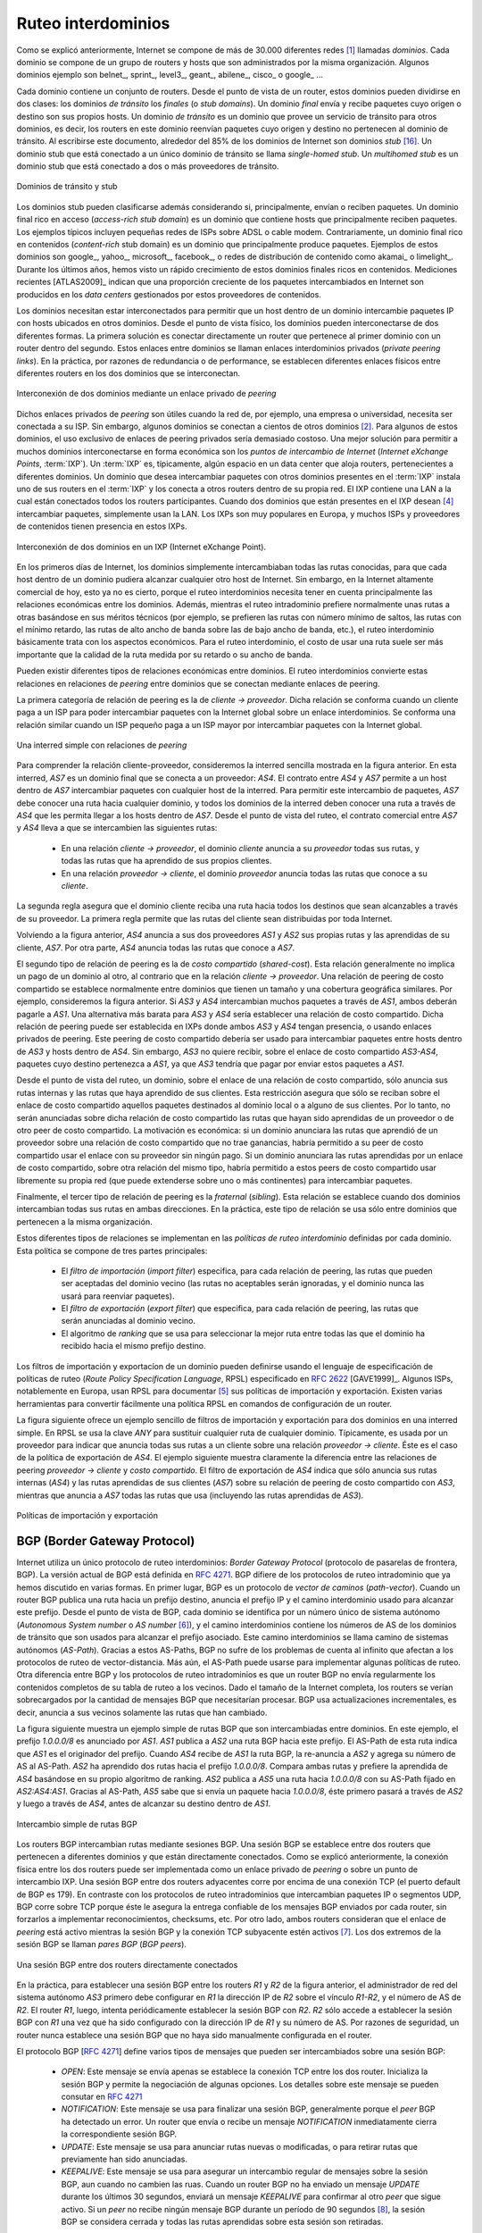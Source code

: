 .. Copyright |copy| 2010 by Olivier Bonaventure
.. This file is licensed under a `creative commons licence <http://creativecommons.org/licenses/by/3.0/>`_

.. Interdomain routing
Ruteo interdominios
===================

.. As explained earlier, the Internet is composed of more than 30,000 different networks [#fasnum]_ called `domains`. Each domain is composed of a group of routers and hosts that are managed by the same organisation. Example domains include belnet_, sprint_, level3_, geant_, abilene_, cisco_ or google_ ... 

Como se explicó anteriormente, Internet se compone de más de 30.000 diferentes redes [#fasnum]_ llamadas `dominios`. Cada dominio se compone de un grupo de routers y hosts que son administrados por la misma organización. Algunos dominios ejemplo son belnet_, sprint_, level3_, geant_, abilene_, cisco_ o google_ ... 

.. index:: stub domain, transit domain

.. Each domain contains a set of routers. From a routing point of view, these domains can be divided into two classes : the `transit` and the `stub` domains. A `stub` domain sends and receives packets whose source or destination are one of its own hosts. A `transit` domain is a domain that provides a transit service for other domains, i.e. the routers in this domain forward packets whose source and destination do not belong to the transit domain. As of this writing, about 85% of the domains in the Internet are stub domains [#fpotaroo]_. A `stub` domain that is connected to a single transit domain is called a `single-homed stub`. A `multihomed stub` is a `stub` domain connected to two or more transit providers.

Cada dominio contiene un conjunto de routers. Desde el punto de vista de un router, estos dominios pueden dividirse en dos clases: los dominios `de tránsito` los `finales` (o `stub domains`). Un dominio `final` envía y recibe paquetes cuyo origen o destino son sus propios hosts. Un dominio `de tránsito` es un dominio que provee un servicio de tránsito para otros dominios, es decir, los routers en este dominio reenvían paquetes cuyo origen y destino no pertenecen al dominio de tránsito. Al escribirse este documento, alrededor del 85% de los dominios de Internet son dominios `stub` [#fpotaroo]_. Un dominio stub que está conectado a un único dominio de tránsito se llama `single-homed stub`. Un `multihomed stub` es un dominio stub que está conectado a dos o más proveedores de tránsito.

.. figure:: png/network-fig-089-c.png
   :align: center
   :scale: 70

   Dominios de tránsito y stub   
..   Transit and stub domains 

.. The stub domains can be further classified by considering whether they mainly send or receive packets. An `access-rich` stub domain is a domain that contains hosts that mainly receive packets. Typical examples include small ADSL- or cable modem-based Internet Service Providers or enterprise networks. On the other hand, a `content-rich` stub domain is a domain that mainly produces packets. Examples of `content-rich` stub domains include google_, yahoo_, microsoft_, facebook_ or content distribution networks such as akamai_ or limelight_ For the last few years, we have seen a rapid growth of these `content-rich` stub domains. Recent measurements [ATLAS2009]_ indicate that a growing fraction of all the packets exchanged on the Internet are produced in the data centers managed by these content providers.

Los dominios stub pueden clasificarse además considerando si, principalmente, envían o reciben paquetes. Un dominio final rico en acceso (`access-rich stub domain`) es un dominio que contiene hosts que principalmente reciben paquetes. Los ejemplos típicos incluyen pequeñas redes de ISPs sobre ADSL o cable modem. Contrariamente, un dominio final rico en contenidos (`content-rich` stub domain) es un dominio que principalmente produce paquetes. Ejemplos de estos dominios son google_, yahoo_, microsoft_, facebook_, o redes de distribución de contenido como akamai_ o limelight_. Durante los últimos años, hemos visto un rápido crecimiento de estos dominios finales ricos en contenidos. Mediciones recientes [ATLAS2009]_ indican que una proporción creciente de los paquetes intercambiados en Internet son producidos en los `data centers` gestionados por estos proveedores de contenidos.

.. Domains need to be interconnected to allow a host inside a domain to exchange IP packets with hosts located in other domains. From a physical perspective, domains can be interconnected in two different ways. The first solution is to directly connect a router belonging to the first domain with a router inside the second domain. Such links between domains are called private interdomain links or `private peering links`. In practice, for redundancy or performance reasons, distinct physical links are usually established between different routers in the two domains that are interconnected. 

Los dominios necesitan estar interconectados para permitir que un host dentro de un dominio intercambie paquetes IP con hosts ubicados en otros dominios. Desde el punto de vista físico, los dominios pueden interconectarse de dos diferentes formas. La primera solución es conectar directamente un router que pertenece al primer dominio con un router dentro del segundo. Estos enlaces entre dominios se llaman enlaces interdominios privados (`private peering links`). En la práctica, por razones de redundancia o de performance, se establecen diferentes enlaces físicos entre diferentes routers en los dos dominios que se interconectan.

.. figure:: png/network-fig-104-c.png
   :align: center
   :scale: 70
   
   Interconexión de dos dominios mediante un enlace privado de `peering`
..   Interconnection of two domains via a private peering link 

.. Such `private peering links` are useful when, for example, an enterprise or university network needs to be connected to its Internet Service Provider. However, some domains are connected to hundreds of other domains [#fasrank]_ . For some of these domains, using only private peering links would be too costly. A better solution to allow many domains to interconnect cheaply are the `Internet eXchange Points` (:term:`IXP`). An :term:`IXP` is usually some space in a data center that hosts routers belonging to different domains. A domain willing to exchange packets with other domains present at the :term:`IXP` installs one of its routers on the :term:`IXP` and connects it to other routers inside its own network. The IXP contains a Local Area Network to which all the participating routers are connected. When two domains that are present at the IXP wish [#fwish]_ to exchange packets, they simply use the Local Area Network. IXPs are very popular in Europe and many Internet Service Providers and Content providers are present in these IXPs. 

Dichos enlaces privados de `peering` son útiles cuando la red de, por ejemplo, una empresa o universidad, necesita ser conectada a su ISP. Sin embargo, algunos dominios se conectan a cientos de otros dominios [#fasrank]_. Para algunos de estos dominios, el uso exclusivo de enlaces de peering privados sería demasiado costoso. Una mejor solución para permitir a muchos dominios interconectarse en forma económica son los `puntos de intercambio de Internet` (`Internet eXchange Points`, :term:`IXP`). Un :term:`IXP` es, típicamente, algún espacio en un data center que aloja routers, pertenecientes a diferentes dominios. Un dominio que desea intercambiar paquetes con otros dominios presentes en el :term:`IXP` instala uno de sus routers en el :term:`IXP` y los conecta a otros routers dentro de su propia red. El IXP contiene una LAN a la cual están conectados todos los routers participantes. Cuando dos dominios que están presentes en el IXP desean  [#fwish]_ intercambiar paquetes, simplemente usan la LAN. Los IXPs son muy populares en Europa, y muchos ISPs y proveedores de contenidos tienen presencia en estos IXPs.

.. figure:: png/network-fig-103-c.png
   :align: center
   :scale: 70

   Interconexión de dos dominios en un IXP (Internet eXchange Point).
..   Interconnection of two domains at an Internet eXchange Point

.. In the early days of the Internet, domains would simply exchange all the routes they know to allow a host inside one domain to reach any host in the global Internet. However, in today's highly commercial Internet, this is no longer true as interdomain routing mainly needs to take into account the economical relationships between the domains. Furthermore, while intradomain routing usually prefers some routes over others based on their technical merits (e.g. prefer route with the minimum number of hops, prefer route with the minimum delay, prefer high bandwidth routes over low bandwidth ones, etc) interdomain routing mainly deals with economical issues. For interdomain routing, the cost of using a route is often more important than the quality of the route measured by its delay or bandwidth.

En los primeros días de Internet, los dominios simplemente intercambiaban todas las rutas conocidas, para que cada host dentro de un dominio pudiera alcanzar cualquier otro host de Internet. Sin embargo, en la Internet altamente comercial de hoy, esto ya no es cierto, porque el ruteo interdominios necesita tener en cuenta principalmente las relaciones económicas entre los dominios. Además, mientras el ruteo intradominio prefiere normalmente unas rutas a otras basándose en sus méritos técnicos (por ejemplo, se prefieren las rutas con número mínimo de saltos, las rutas con el mínimo retardo, las rutas de alto ancho de banda sobre las de bajo ancho de banda, etc.), el ruteo interdominio básicamente trata con los aspectos económicos. Para el ruteo interdominio, el costo de usar una ruta suele ser más importante que la calidad de la ruta medida por su retardo o su ancho de banda.

.. There are different types of economical relationships that can exist between domains. Interdomain routing converts these relationships into peering relationships between domains that are connected via peering links. 

Pueden existir diferentes tipos de relaciones económicas entre dominios. El ruteo interdominios convierte estas relaciones en relaciones de `peering` entre dominios que se conectan mediante enlaces de peering.

.. index:: customer-provider peering relationship

.. The first category of peering relationship is the `customer->provider` relationship. Such a relationship is used when a customer domain pays an Internet Service Provider to be able to exchange packets with the global Internet over an interdomain link. A similar relationship is used when a small Internet Service Provider pays a larger Internet Service Provider to exchange packets with the global Internet.

La primera categoría de relación de peering es la de `cliente -> proveedor`. Dicha relación se conforma cuando un cliente paga a un ISP para poder intercambiar paquetes con la Internet global sobre un enlace interdominios. Se conforma una relación similar cuando un ISP pequeño paga a un ISP mayor por intercambiar paquetes con la Internet global.

.. figure:: png/network-fig-106-c.png
   :align: center
   :scale: 70
   
   Una interred simple con relaciones de `peering`
..   A simple Internet with peering relationships

.. To understand the `customer->provider` relationship, let us consider the simple internetwork shown in the figure above. In this internetwork, `AS7` is a stub domain that is connected to one provider : `AS4`. The contract between `AS4` and `AS7` allows a host inside `AS7` to exchange packets with any host in the internetwork. To enable this exchange of packets, `AS7` must know a route towards any domain and all the domains of the internetwork must know a route via `AS4` that allows them to reach hosts inside `AS7`. From a routing perspective, the commercial contract between `AS7` and `AS4` leads to the following routes being exchanged : 

..  - over a `customer->provider` relationship, the `customer` domain advertises to its `provider`  all its routes and all the routes that it has learned from its own customers. 
.. - over a `provider->customer` relationship, the `provider` advertises all the routes that it knows to its `customer`. 

Para comprender la relación cliente-proveedor, consideremos la interred sencilla mostrada en la figura anterior. En esta interred, `AS7` es un dominio final que se conecta a un proveedor: `AS4`. El contrato entre `AS4` y `AS7` permite a un host dentro de `AS7` intercambiar paquetes con cualquier host de la interred. Para permitir este intercambio de paquetes, `AS7` debe conocer una ruta hacia cualquier dominio, y todos los dominios de la interred deben conocer una ruta a través de `AS4` que les permita llegar a los hosts dentro de `AS7`. Desde el punto de vista del ruteo, el contrato comercial entre `AS7` y `AS4` lleva a que se intercambien las siguientes rutas: 

  - En una relación `cliente -> proveedor`, el dominio `cliente` anuncia a su `proveedor` todas sus rutas, y todas las rutas que ha aprendido de sus propios clientes.
  - En una relación `proveedor -> cliente`, el dominio `proveedor` anuncia todas las rutas que conoce a su `cliente`.

.. The second rule ensures that the customer domain receives a route towards all destinations that are reachable via its provider. The first rule allows the routes of the customer domain to be distributed throughout the Internet.

La segunda regla asegura que el dominio cliente reciba una ruta hacia todos los destinos que sean alcanzables a través de su proveedor. La primera regla permite que las rutas del cliente sean distribuidas por toda Internet.

.. Coming back to the figure above, `AS4` advertises to its two providers `AS1` and `AS2` its own routes and the routes learned from its customer, `AS7`. On the other hand, `AS4` advertises to `AS7` all the routes that it knows. 

Volviendo a la figura anterior, `AS4` anuncia a sus dos proveedores `AS1` y `AS2` sus propias rutas y las aprendidas de su cliente, `AS7`. Por otra parte, `AS4` anuncia todas las rutas que conoce a `AS7`.

.. index:: shared-cost peering relationship

.. The second type of peering relationship is the `shared-cost` peering relationship. Such a relationship usually does not involve a payment from one domain to the other in contrast with the `customer->provider` relationship. A `shared-cost` peering relationship is usually established between domains having a similar size and geographic coverage. For example, consider the figure above. If `AS3` and `AS4` exchange many packets via `AS1`, they both need to pay `AS1`. A cheaper alternative for `AS3` and `AS4` would be to establish a `shared-cost` peering. Such a peering can be established at IXPs where both `AS3` and `AS4` are present or by using private peering links. This `shared-cost` peering should be used to exchange packets between hosts inside `AS3` and hosts inside `AS4`. However, `AS3` does not want to receive on the `AS3-AS4` `shared-cost` peering links packets whose destination belongs to `AS1` as `AS3` would have to pay to send these packets to `AS1`.  

El segundo tipo de relación de peering es la de `costo compartido` (`shared-cost`). Esta relación generalmente no implica un pago de un dominio al otro, al contrario que en la relación `cliente -> proveedor`. Una relación de peering de costo compartido se establece normalmente entre dominios que tienen un tamaño y una cobertura geográfica similares. Por ejemplo, consideremos la figura anterior. Si `AS3` y `AS4` intercambian muchos paquetes a través de `AS1`, ambos deberán pagarle a `AS1`. Una alternativa más barata para `AS3` y `AS4` sería establecer una relación de costo compartido. Dicha relación de peering puede ser establecida en IXPs donde ambos `AS3` y `AS4` tengan presencia, o usando enlaces privados de peering. Este peering de costo compartido debería ser usado para intercambiar paquetes entre hosts dentro de `AS3` y hosts dentro de `AS4`. Sin embargo, `AS3` no quiere recibir, sobre el enlace de costo compartido `AS3-AS4`, paquetes cuyo destino pertenezca a `AS1`, ya que `AS3` tendría que pagar por enviar estos paquetes a `AS1`.  

.. From a routing perspective, over a `shared-cost` peering relationship a domain only advertises its internal routes and the routes that it has learned from its customers. This restriction ensures that only packets destined to the local domain or one of its customers is received over the `shared-cost` peering relationship. This implies that the routes that have been learned from a provider or from another `shared-cost` peer is not advertised over a `shared-cost` peering relationship. This is motivated by economical reasons. If a domain were to advertise the routes that it learned from a provider over a `shared-cost` peering relationship that does not bring revenue, it would have allowed its `shared-cost` peer to use the link with its provider without any payment. If a domain were to advertise the routes it learned over a `shared cost` peering over another `shared-cost` peering relationship, it would have allowed these `shared-cost` peers to use its own network (which may span one or more continents) freely to exchange packets. 

Desde el punto de vista del ruteo, un dominio, sobre el enlace de una relación de costo compartido, sólo anuncia sus rutas internas y las rutas que haya aprendido de sus clientes. Esta restricción asegura que sólo se reciban sobre el enlace de costo compartido aquellos paquetes destinados al dominio local o a alguno de sus clientes. Por lo tanto, no serán anunciadas sobre dicha relación de costo compartido las rutas que hayan sido aprendidas de un proveedor o de otro peer de costo compartido. La motivación es económica: si un dominio anunciara las rutas que aprendió de un proveedor sobre una relación de costo compartido que no trae ganancias, habría permitido a su peer de costo compartido usar el enlace con su proveedor sin ningún pago. Si un dominio anunciara las rutas aprendidas por un enlace de costo compartido, sobre otra relación del mismo tipo, habría permitido a estos peers de costo compartido usar libremente su propia red (que puede extenderse sobre uno o más continentes) para intercambiar paquetes.

.. index:: sibling peering relationship

.. Finally, the last type of peering relationship is the `sibling`. Such a relationship is used when two domains exchange all their routes in both directions. In practice, such a relationship is only used between domains that belong to the same company. 

Finalmente, el tercer tipo de relación de peering es la `fraternal` (`sibling`). Esta relación se establece cuando dos dominios intercambian todas sus rutas en ambas direcciones. En la práctica, este tipo de relación se usa sólo entre dominios que pertenecen a la misma organización.

.. index:: interdomain routing policy

.. These different types of relationships are implemented in the `interdomain routing policies` defined by each domain. The `interdomain routing policy` of a domain is composed of three main parts : 

..  - the `import filter` that specifies, for each peering relationship, the routes that can be accepted from the neighbouring domain (the non-acceptable routes are ignored and the domain never uses them to forward packets) 
..  - the `export filter` that specifies, for each peering relationship, the routes that can be advertised to the neighbouring domain  
..  - the `ranking` algorithm that is used to select the best route among all the routes that the domain has received towards the same destination prefix  


Estos diferentes tipos de relaciones se implementan en las `políticas de ruteo interdominio` definidas por cada dominio. Esta política se compone de tres partes principales: 

  - El `filtro de importación` (`import filter`) especifica, para cada relación de peering, las rutas que pueden ser aceptadas del dominio vecino (las rutas no aceptables serán ignoradas, y el dominio nunca las usará para reenviar paquetes).
  - El `filtro de exportación` (`export filter`) que especifica, para cada relación de peering, las rutas que serán anunciadas al dominio vecino.
  - El algoritmo de `ranking` que se usa para seleccionar la mejor ruta entre todas las que el dominio ha recibido hacia el mismo prefijo destino.

.. index:: import policy, export policy

.. A domain's import and export filters can be defined by using the Route Policy Specification Language (RPSL) specified in :rfc:`2622` [GAVE1999]_ . Some Internet Service Providers, notably in Europe, use RPSL to document [#fripedb]_ their import and export policies. Several tools help to easily convert a RPSL policy into router commands. 

Los filtros de importación y exportacíon de un dominio pueden definirse usando el lenguaje de especificación de políticas de ruteo (`Route Policy Specification Language`, RPSL) especificado en :rfc:`2622` [GAVE1999]_. Algunos ISPs, notablemente en Europa, usan RPSL para documentar [#fripedb]_ sus políticas de importación y exportación. Existen varias herramientas para convertir fácilmente una política RPSL en comandos de configuración de un router. 

.. The figure below provides a simple example of import and export filters for two domains in a simple internetwork. In RPSL, the keyword `ANY` is used to replace any route from any domain. It is typically used by a provider to indicate that it announces all its routes to a customer over a `provider->customer` relationship. This is the case for `AS4`'s export policy. The example below clearly shows the difference between a `provider->customer` and a `shared-cost` peering relationship. `AS4`'s export filter indicates that it announces only its internal routes (`AS4`) and the routes learned from its clients (`AS7`) over its `shared-cost` peering with `AS3`, while it advertises all the routes that it uses (including the routes learned from `AS3`) to `AS7`. 

La figura siguiente ofrece un ejemplo sencillo de filtros de importación y exportación para dos dominios en una interred simple. En RPSL se usa la clave `ANY` para sustituir cualquier ruta de cualquier dominio. Típicamente, es usada por un proveedor para indicar que anuncia todas sus rutas a un cliente sobre una relación `proveedor -> cliente`. Éste es el caso de la política de exportación de `AS4`. El ejemplo siguiente muestra claramente la diferencia entre las relaciones de peering `proveedor -> cliente` y `costo compartido`. El filtro de exportación de `AS4` indica que sólo anuncia sus rutas internas (`AS4`) y las rutas aprendidas de sus clientes (`AS7`) sobre su relación de peering de costo compartido con `AS3`, mientras que anuncia a `AS7` todas las rutas que usa (incluyendo las rutas aprendidas de `AS3`). 

.. figure:: png/network-fig-109-c.png
   :align: center
   :scale: 70

   Políticas de importación y exportación   
..    Import and export policies 

.. index:: BGP, Border Gateway Protocol

.. The Border Gateway Protocol
BGP (Border Gateway Protocol)
-----------------------------

.. The Internet uses a single interdomain routing protocol : the Border Gateway Protocol (BGP). The current version of BGP is defined in :rfc:`4271`. BGP differs from the intradomain routing protocols that we have already discussed in several ways. First, BGP is a `path-vector` protocol. When a BGP router advertises a route towards a prefix, it announces the IP prefix and the interdomain path used to reach this prefix. From BGP's point of view, each domain is identified by a unique `Autonomous System` (AS) number [#fasdomain]_ and the interdomain path contains the AS numbers of the transit domains that are used to reach the associated prefix. This interdomain path is called the `AS Path`. Thanks to these AS-Paths, BGP does not suffer from the count-to-infinity problems that affect distance vector routing protocols. Furthermore, the AS-Path can be used to implement some routing policies. Another difference between BGP and the intradomain routing protocols is that a BGP router does not send the entire contents of its routing table to its neighbours regularly. Given the size of the global Internet, routers would be overloaded by the number of BGP messages that they would need to process. BGP uses incremental updates, i.e. it only announces the routes that have changed to its neighbours.

Internet utiliza un único protocolo de ruteo interdominios: `Border Gateway Protocol` (protocolo de pasarelas de frontera, BGP). La versión actual de BGP está definida en :rfc:`4271`. BGP difiere de los protocolos de ruteo intradominio que ya hemos discutido en varias formas. En primer lugar, BGP es un protocolo de `vector de caminos` (`path-vector`). Cuando un router BGP publica una ruta hacia un prefijo destino, anuncia el prefijo IP y el camino interdominio usado para alcanzar este prefijo. Desde el punto de vista de BGP, cada dominio se identifica por un número único de sistema autónomo (`Autonomous System number` o `AS number` [#fasdomain]_), y el camino interdominios contiene los números de AS de los dominios de tránsito que son usados para alcanzar el prefijo asociado. Este camino interdominios se llama camino de sistemas autónomos (`AS-Path`). Gracias a estos AS-Paths, BGP no sufre de los problemas de cuenta al infinito que afectan a los protocolos de ruteo de vector-distancia. Más aún, el AS-Path puede usarse para implementar algunas políticas de ruteo. Otra diferencia entre BGP y los protocolos de ruteo intradominios es que un router BGP no envía regularmente los contenidos completos de su tabla de ruteo a los vecinos. Dado el tamaño de la Internet completa, los routers se verían sobrecargados por la cantidad de mensajes BGP que necesitarían procesar. BGP usa actualizaciones incrementales, es decir, anuncia a sus vecinos solamente las rutas que han cambiado.

.. The figure below shows a simple example of the BGP routes that are exchanged between domains. In this example, prefix `1.0.0.0/8` is announced by `AS1`. `AS1` advertises a BGP route towards this prefix to `AS2`. The AS-Path of this route indicates that `AS1` is the originator of the prefix. When `AS4` receives the BGP route from `AS1`, it re-announces it to `AS2` and adds its AS number to the AS-Path. `AS2` has learned two routes towards prefix `1.0.0.0/8`. It compares the two routes and prefers the route learned from `AS4` based on its own ranking algorithm. `AS2` advertises to `AS5` a route towards `1.0.0.0/8` with its AS-Path set to `AS2:AS4:AS1`. Thanks to the AS-Path, `AS5` knows that if it sends a packet towards `1.0.0.0/8` the packet first passes through `AS2`, then through `AS4` before reaching its destination inside `AS1`.

La figura siguiente muestra un ejemplo simple de rutas BGP que son intercambiadas entre dominios. En este ejemplo, el prefijo  `1.0.0.0/8` es anunciado por `AS1`. `AS1` publica a `AS2` una ruta BGP hacia este prefijo. El AS-Path de esta ruta indica que `AS1` es el originador del prefijo. Cuando `AS4` recibe de `AS1` la ruta BGP, la re-anuncia a `AS2` y agrega su número de AS al AS-Path. `AS2` ha aprendido dos rutas hacia el prefijo `1.0.0.0/8`. Compara ambas rutas y prefiere la aprendida de `AS4` basándose en su propio algoritmo de ranking. `AS2` publica a `AS5` una ruta hacia `1.0.0.0/8` con su AS-Path fijado en `AS2:AS4:AS1`. Gracias al AS-Path, `AS5` sabe que si envía un paquete hacia `1.0.0.0/8`, éste primero pasará a través de `AS2` y luego a través de `AS4`, antes de alcanzar su destino dentro de `AS1`.

.. figure:: png/network-fig-111-c.png
   :align: center
   :scale: 70
  
   Intercambio simple de rutas BGP  

..   Simple exchange of BGP routes 

.. index:: BGP peer

.. BGP routers exchange routes over BGP sessions. A BGP session is established between two routers belonging to two different domains that are directly connected. As explained earlier, the physical connection between the two routers can be implemented as a private peering link or over an Internet eXchange Point. A BGP session between two adjacent routers runs above a TCP connection (the default BGP port is 179). In contrast with intradomain routing protocols that exchange IP packets or UDP segments, BGP runs above TCP because TCP ensures a reliable delivery of the BGP messages sent by each router without forcing the routers to implement acknowledgements, checksums, etc. Furthermore, the two routers consider the peering link to be up as long as the BGP session and the underlying TCP connection remain up [#flifetimebgp]_. The two endpoints of a BGP session are called `BGP peers`.

Los routers BGP intercambian rutas mediante sesiones BGP. Una sesión BGP se establece entre dos routers que pertenecen a diferentes dominios y que están directamente conectados. Como se explicó anteriormente, la conexión física entre los dos routers puede ser implementada como un enlace privado de `peering` o sobre un punto de intercambio IXP. Una sesión BGP entre dos routers adyacentes corre por encima de una conexión TCP (el puerto default de BGP es 179). En contraste con los protocolos de ruteo intradominios que intercambian paquetes IP o segmentos UDP, BGP corre sobre TCP porque éste le asegura la entrega confiable de los mensajes BGP enviados por cada router, sin forzarlos a implementar reconocimientos, checksums, etc. Por otro lado, ambos  routers consideran que el enlace de `peering` está activo mientras la sesión BGP y la conexión TCP subyacente estén activos [#flifetimebgp]_. Los dos extremos de la sesión BGP se llaman `pares BGP` (`BGP peers`).

.. figure:: svg/bgp-peering.*
   :align: center
   :scale: 70
   
   Una sesión BGP entre dos routers directamente conectados
..   A BGP peering session between two directly connected routers

.. In practice, to establish a BGP session between routers `R1` and `R2` in the figure above, the network administrator of `AS3` must first configure on `R1` the IP address of `R2` on the `R1-R2` link and the AS number of `R2`. Router `R1` then regularly tries to establish the BGP session with `R2`. `R2` only agrees to establish the BGP session with `R1` once it has been configured with the IP address of `R1` and its AS number. For security reasons, a router never establishes a BGP session that has not been manually configured on the router. 

En la práctica, para establecer una sesión BGP entre los routers `R1` y `R2` de la figura anterior, el administrador de red del sistema autónomo `AS3` primero debe configurar en `R1` la dirección IP de `R2` sobre el vínculo `R1-R2`, y el número de AS de `R2`. El router `R1`, luego, intenta periódicamente establecer la sesión BGP con `R2`. `R2` sólo accede a establecer la sesión BGP con `R1` una vez que ha sido configurado con la dirección IP de `R1` y su número de AS. Por razones de seguridad, un router nunca establece una sesión BGP que no haya sido manualmente configurada en el router. 

.. index:: BGP OPEN, BGP NOTIFICATION, BGP KEEPALIVE, BGP UPDATE

.. The BGP protocol :rfc:`4271` defines several types of messages that can be exchanged over a BGP session :
..
.. - `OPEN` : this message is sent as soon as the TCP connection between the two routers has been established. It initialises the BGP session and allows the negotiation of some options. Details about this message may be found in :rfc:`4271`
.. - `NOTIFICATION` : this message is used to terminate a BGP session, usually because an error has been detected by the BGP peer. A router that sends or receives a `NOTIFICATION` message immediately shutdowns the corresponding BGP session.
.. - `UPDATE`: this message is used to advertise new or modified routes or to withdraw previously advertised routes.
.. - `KEEPALIVE` : this message is used to ensure a regular exchange of messages on the BGP session, even when no route changes. When a BGP router has not sent an `UPDATE` message during the last 30 seconds, it shall send a `KEEPALIVE` message to confirm to the other peer that it is still up. If a peer does not receive any BGP message during a period of 90 seconds [#fdefaultkeepalive]_, the BGP session is considered to be down and all the routes learned over this session are withdrawn. 

El protocolo BGP [:rfc:`4271`] define varios tipos de mensajes que pueden ser intercambiados sobre una sesión BGP:

 - `OPEN`: Este mensaje se envía apenas se establece la conexión TCP entre los dos router. Inicializa la sesión BGP y permite la negociación de algunas opciones. Los detalles sobre este mensaje se pueden consutar en :rfc:`4271`
 - `NOTIFICATION`: Este mensaje se usa para finalizar una sesión BGP, generalmente porque el `peer` BGP ha detectado un error. Un router que envía o recibe un mensaje `NOTIFICATION` inmediatamente cierra la correspondiente sesión BGP.
 - `UPDATE`: Este mensaje se usa para anunciar rutas nuevas o modificadas, o para retirar rutas que previamente han sido anunciadas.
 - `KEEPALIVE`: Este mensaje se usa para asegurar un intercambio regular de mensajes sobre la sesión BGP, aun cuando no cambien las ruas. Cuando un router BGP no ha enviado un mensaje `UPDATE` durante los últimos 30 segundos, enviará un mensaje `KEEPALIVE` para confirmar al otro `peer` que sigue activo. Si un `peer` no recibe ningún mensaje BGP durante un período de 90 segundos [#fdefaultkeepalive]_, la sesión BGP se considera cerrada y todas las rutas aprendidas sobre esta sesión son retiradas.


.. As explained earlier, BGP relies on incremental updates. This implies that when a BGP session starts, each router first sends BGP `UPDATE` messages to advertise to the other peer all the exportable routes that it knows. Once all these routes have been advertised, the BGP router only sends BGP `UPDATE` messages about a prefix if the route is new, one of its attributes has changed or the route became unreachable and must be withdrawn. The BGP `UPDATE` message allows BGP routers to efficiently exchange such information while minimising the number of bytes exchanged. Each `UPDATE` message contains :

.. - a list of IP prefixes that are withdrawn
.. - a list of IP prefixes that are (re-)advertised
.. - the set of attributes (e.g. AS-Path) associated to the advertised prefixes

Como se explicó anteriormente, BGP se basa en actualizaciones incrementales. Esto implica que, cuando arranca una sesión BGP, cada router primeramente envía mensajes BGP `UPDATE` para anunciar al otro `peer` todas las rutas exportables que conoce.  Una vez que todas estas rutas hayan sido anunciadas, el router BGP sólo envía mensajes BGP `UPDATE` sobre un prefijo si la ruta es nueva, si uno de sus atributos ha cambiado, o si la ruta ha quedado inalcanzable y debe ser retirada. El mensaje BGP `UPDATE` permite a los routers BGP para intercambiar eficientemente dicha información mientras que se minimiza el número de bytes intercambiados. Cada mensaje `UPDATE` contiene:

 - Una lista de prefijos IP que son retirados
 - Una lista de prefijos IP que son (re-)anunciados
 - El conjunto de atributos (por ejemplo, el `AS-Path`) asociado a los prefijos anunciados

.. In the remainder of this chapter, and although all routing information is exchanged using BGP `UPDATE` messages, we assume for simplicity that a BGP message contains only information about one prefix and we use the words :

.. - `Withdraw message` to indicate a BGP `UPDATE` message containing one route that is withdrawn 
.. - `Update message` to indicate a BGP `UPDATE` containing a new or updated route towards one destination prefix with its attributes 

En el resto de este capítulo, y aunque toda la información de ruteo se intercambia usando mensajes BGP `UPDATE`, suponemos por simplicidad que un mensaje BGP contiene sólo información acerca de un prefijo, y usamos las palabras:

 - `Retiro` (`Withdraw message`) para indicar un mensaje BGP `UPDATE` que contiene una ruta que es retirada.
 - `Actualización` (`Update message`) para indicar un mensaje BGP `UPDATE` que contiene una ruta nueva, o actualizada, hacia un prefijo destino con sus atributos. 

.. index:: BGP Adj-RIB-In, BGP Adj-RIB-Out, BGP RIB

.. From a conceptual point of view, a BGP router connected to `N` BGP peers, can be described as being composed of four parts as shown in the figure below.

Desde un punto de vista conceptual, un router BGP conectado a `N` pares BGP puede describirse como compuesto por cuatro partes, como se muestra en la figura siguiente.

.. _bgprouter:

.. figure:: png/network-fig-113-c.png
   :align: center
   :scale: 70
  
   Organización de un router BGP
..   Organisation of a BGP router 

.. In this figure, the router receives BGP messages on the left part of the figure, processes these messages and possibly sends BGP messages on the right part of the figure. A BGP router contains three important data structures :

.. - the `Adj-RIB-In` contains the BGP routes that have been received from each BGP peer. The routes in the `Adj-RIB-In` are filtered by the `import filter` before being placed in the `BGP-Loc-RIB`. There is one `import filter` per BGP peer.
.. - the `Local Routing Information Base` (`Loc-RIB`) contains all the routes that are considered as acceptable by the router. The `Loc-RIB` may contain several routes, learned from different BGP peers, towards the same destination prefix.
.. - the `Forwarding Information Base` (`FIB`) is used by the dataplane to forward packets towards their destination. The `FIB` contains, for each destination, the best route that has been selected by the `BGP decision process`. This decision process is an algorithm that selects, for each destination prefix, the best route according to the router's ranking algorithm that is part of its policy.
.. - the `Adj-RIB-Out` contains the BGP routes that have been advertised to each BGP peer. The `Adj-RIB-Out` for a given peer is built by applying the peer`s `export filter` on the routes that have been installed in the `FIB`. There is one `export filter` per BGP peer. For this reason, the Adj-RIB-Out of a peer may contain different routes than the Adj-RIB-Out of another peer.

En esta figura, el router recibe mensajes BGP en la parte izquierda de la figura, procesa estos mensajes y posiblemente envía mensajes BGP en la parte derecha de la figura. Un router BGP contiene tres importantes estructuras de datos:

 - La `Base de Información de Adyacencias de Ingreso` (`Adjacency Routing Information Base`, `Adj-RIB-In`) contiene las rutas BGP que han sido recibidas de cada `peer` BGP. Las rutas en `Adj-RIB-In` son filtradas por el `filtro de importación` antes de ser ubicadas en `BGP-Loc-RIB`. Hay un `filtro de importación` por cada par BGP.
 - La `Base de Información Local` (`Local Routing Information Base`, `Loc-RIB`) contiene todas las rutas que son consideradas aceptables por el router. La tabla `Loc-RIB` puede contener varias rutas, aprendidas de diferentes pares BGP, hacia el mismo prefijo destino.
 - La `Base de Información de Reenvío` (`Forwarding Information Base`, `FIB`) es usada por el plano de datos para reenviar paquetes hacia su destino. La `FIB` contiene, para cada destino, la mejor ruta que ha sido seleccionada por el `proceso de decisión` de BGP. Este proceso de decisión es un algoritmo que selecciona, para cada prefijo destino, la mejor ruta de acuerdo al algoritmo de `ranking` del router que es parte de su política. 
 - La `Base de Información de Adyacencias de Egreso` (`Adj-RIB-Out`) contiene las rutas BGP que han sido anunciadas a cada par BGP. La base `Adj-RIB-Out` para un par dado se construye aplican el `filtro de exportación` del `peer` sobre las rutas que han sido instaladas en la  the `FIB`. Hay un `filtro de exportación` por cada par BGP. Por esta razón, la base `Adj-RIB-Out` de un par puede contener diferentes rutas que el `Adj-RIB-Out` de otro par.


.. When a BGP session starts, the routers first exchange `OPEN` messages to negotiate the options that apply throughout the entire session. Then, each router extracts from its FIB the routes to be advertised to the peer. It is important to note that, for each known destination prefix, a BGP router can only advertise to a peer the route that it has itself installed inside its `FIB`. The routes that are advertised to a peer must pass the peer's `export filter`. The `export filter` is a set of rules that define which routes can be advertised over the corresponding session, possibly after having modified some of its attributes. One `export filter` is associated to each BGP session. For example, on a `shared-cost peering`, the `export filter` only selects the internal routes and the routes that have been learned from a `customer`. The pseudo-code below shows the initialisation of a BGP session.

Cuando arranca una sesión BGP, los routers primeramente intercambian mensajes `OPEN` para negociar las opciones que se aplicarán durante toda la sesión. Luego, cada router extrae de su `FIB` las rutas que serán anunciadas al `peer`. Es importante notar que, para cada prefijo destino conocido, un router BGP sólo puede anunciar a un `peer` la ruta que él tiene instalada en su `FIB`. Las rutas que son anunciadas a un `peer` deben pasar su filtro de exportación. El filtro de exportación es un conjunto de reglas que definen qué rutas pueden ser anunciadas sobre la sesión correspondiente, posiblemente luego de haber modificado algunos de sus atributos. Con cada sesión BGP se asocia un filtro de exportación. Por ejemplo, en un enlace de costo compartido, el filtro de exportación sólo selecciona las rutas internas y las que han sido aprendidas de un `cliente`. El pseudocódigo siguiente muestra la inicialización de una sesión BGP.

.. code-block:: python

  def inicializar_sesión_BGP(AS_Remoto, IP_Remoto):
    # Inicializar y comenzar sesión BGP
    # Enviar mensaje BGP OPEN a IP_Remoto sobre puerto 179
    # Seguir la máquina de estados BGP
    # Anunciar rutas locales y rutas aprendidas de pares
    for d in BGPLocRIB:
    	B=construir_Update_BGP(d)
	S=aplicar_Filtro_Exportación(AS_Remoto, B)
	if (S != None):
	   enviar_Update(S, AS_Remoto, IP_Remoto)
    # Se ha enviado la tabla RIB completa
    # Se enviarán nuevos Updates para reflejar cambios 
    # locales o distantes en los routers


.. In the above pseudo-code, the `build\_BGP\_UPDATE(d)` procedure extracts from the `BGP Loc-RIB` the best path towards destination `d` (i.e. the route installed in the FIB) and prepares the corresponding BGP `UPDATE` message. This message is then passed to the `export filter` that returns NULL if the route cannot be advertised to the peer or the (possibly modified) BGP `UPDATE` message to be advertised. BGP routers allow network administrators to specify very complex `export filters`, see e.g. [WMS2004]_. A simple `export filter` that implements the equivalent of `split horizon` is shown below.

En el pseudocódigo anterior, el procedimiento `construir\_UPDATE\_BGP(d)` extrae de la base `BGP Loc-RIB` el mejor camino hacia el destino `d` (es decir, la ruta instalada en `FIB`) y prepara el mensaje BGP `UPDATE` correspondiente. Este mensaje luego es pasado al filtro de exportación que devuelve NULL si la ruta no puede ser anunciada al `peer` o si el mensaje `UPDATE`  (posiblemente modificado) no puede ser anunciado. Los routers BGP permiten a los administradores de red especificar filtros de exportación sumamente complejos (ver, por ejemplo, [WMS2004]_). A continuación se muestra un filtro de exportación simple que implementa el equivalente de `horizonte dividido` (`split horizon`).

.. code-block:: python

 def aplicar_filtro_exportacion(AS_Remoto, mensaje_BGP):
   # varificar su AS_Remoto ya recibió la ruta
   if AS_Remoto in mensaje_BGP.ASPath:
      mensaje_BGP=None
      # Pueden configurarse muchas políticas de exportación adicionales: 
      # - Aceptar o rehusar mensaje_BGP
      # - Modificar atributos seleccionados dentro de mensaje_BGP
   return mensaje_BGP

.. At this point, the remote router has received all the exportable BGP routes. After this initial exchange, the router only sends `BGP UPDATE` messages when there is a change (addition of a route, removal of a route or change in the attributes of a route) in one of these exportable routes. Such a change can happen when the router receives a BGP message. The pseudo-code below summarizes the processing of these BGP messages.

En este punto, el router remoto ha recibido todas las rutas BGP exportables. Luego de este intercambio inicial, el router sólo envía mensajes `BGP UPDATE` cuando ocurre un cambio (agregado o eliminación de una ruta, o cambio en los atributos de una ruta) en una de estas rutas exportables. Dicho cambio puede ocurrir cuando el router recibe un mensaje BGP. El pseudocódigo siguiente resume el procesamiento de estos mensajes BGP.

.. code-block:: python

 def mensaje_BGP_recibido(Msg, AS_Remoto) :
     B=aplicar_filtro_importacion(Msg, AS_Remoto)
     if B == None: # Mensaje no aceptable
     	return
     if es_ACTUALIZACION(Msg):
     	ruta_Anterior=mejorRuta(Msg.prefix) 
   	insertar_en_RIB(Msg)
   	correr_Proceso_Decision(RIB)       
	if (mejorRuta(Msg.prefix) != ruta_Anterior) :
	   # la mejor ruta ha cambiado
	   B=construir_mensaje_BGP(Msg.prefix);
    	   S=aplicar_filtro_exportacion(AS_Remoto, B);
    	   if (S != None) : # anunciar la mejor ruta
	     enviar_ACTUALIZACION(S, AS_Remoto, IP_Remoto);     
    	   else if (ruta_Anterior != None) :
	     enviar_RETIRO(Msg.prefix, AS_Remoto, IP_Remoto)		
      else : # Msg es RETIRO
      	  ruta_Anterior=mejor_Ruta(Msg.prefix) 
   	  eliminar_de_RIB(Msg)
	  correr_Proceso_Decision(RIB)
	  if (mejor_Ruta(Msg.prefix) != ruta_Anterior):
	    # mejor ruta ha cambiado
	    B=construir_mensaje_BGP(Msg.prefix)
	    S=aplicar_filtro_exportacion(AS_Remoto, B)
	    if (S != None) : # aún es la una mejor ruta hacia Msg.prefix
	       enviar_ACTUALIZACION(S, AS_Remoto, IP_Remoto);
     	    else if(ruta_Anterior != None) : # Ya no es mejor ruta
	        enviar_RETIRO(Msg.prefix, AS_Remoto, IP_Remoto);
     
.. When a BGP message is received, the router first applies the peer's `import filter` to verify whether the message is acceptable or not. If the message is not acceptable, the processing stops. The pseudo-code below shows a simple `import filter`. This `import filter` accepts all routes, except those that already contain the local AS in their AS-Path. If such a route was used, it would cause a routing loop. Another example of an `import filter` would be a filter used by an Internet Service Provider on a session with a customer to only accept routes towards the IP prefixes assigned to the customer by the provider. On real routers, `import filters` can be much more complex and some `import filters` modify the attributes of the received BGP `UPDATE` [WMS2004]_ .

Cuando se recibe un mensaje BGP, el router primeramente aplica el filtro de importación del `peer` para verificar si el mensaje es aceptable o no. Si el mensaje no es aceptable, se detiene el procesamiento. El pseudocódigo siguiente muestra un filtro de importación sencillo. Este filtro de importación acepta todas las rutas, excepto aquellas que ya contienen el AS local en su `AS-Path`. Si fuera usada una de dichas rutas, causaría un ciclo de ruteo. Otro ejemplo de un filtro de importación sería un filtro usado por un ISP sobre una sesión con un cliente, para aceptar sólo rutas hacia los prefijos IP asignados al cliente por el proveedor. En los routers verdaderos, los filtros de importación pueden ser mucho más complejos, y algunos filtros de importación modifican los atributos del mensaje BGP `UPDATE` [WMS2004]_.

.. code-block:: python

 def aplicar_filtro_importacion(AS_Remoto, mensaje_BGP):
     if mi_AS in mensaje_BGP.ASPath:
     	mensaje_BGP=None
	# Pueden configurarse muchas políticas de importación adicionales: 
	# - Aceptar o rehusar mensaje_BGP
	# - Modificar atributos seleccionados dentro de mensaje_BGP
     return mensaje_BGP
	

.. .. note:: Bogon filters

..  Another example of frequently used `import filters` are the filters that Internet Service Providers use to ignore bogon routes. In the ISP community, a bogon route is a route that should not be advertised on the global Internet. Typical examples include the private IPv4 prefixes defined in :rfc:`1918`, the loopback prefixes (`127.0.0.1/8` and `::1/128`) or the IP prefixes that have not yet been allocated by IANA. A well managed BGP router should ensure that it never advertises bogons on the global Internet. Detailed information about these bogons may be found at http://www.team-cymru.org/Services/Bogons/

.. note:: Los filtos de `bogons`

 Otro ejemplo de filtros de importación usados frecuentemente son los filtros que usan los ISPs para ignorar rutas `bogon`. En la comunidad de ISPs, una ruta `bogon` es aquella que no debe ser anunciada en la Internet global. Ejemplos típicos son los prefijos IPv4 privados  definidos en :rfc:`1918`, los prefijos de `loopback` (`127.0.0.1/8` y `::1/128`) o los prefijos IP que no hayan sido aún asignados por IANA. Un router BGP bien administrado debe asegurar que nunca anunciará `bogons` a la Internet global. Más detalles sobre `bogons` en http://www.team-cymru.org/Services/Bogons.


.. If the import filter accepts the BGP message, the pseudo-code distinguishes two cases. If this is an `Update message` for prefix `p`, this can be a new route for this prefix or a modification of the route's attributes. The router first retrieves from its `RIB` the best route towards prefix `p`. Then, the new route is inserted in the `RIB` and the `BGP decision process` is run to find whether the best route towards destination `p` changes. A BGP message only needs to be sent to the router's peers if the best route has changed. For each peer, the router applies the  `export filter` to verify whether the route can be advertised. If yes, the filtered BGP message is sent. Otherwise, a `Withdraw message` is sent. When the router receives a `Withdraw message`, it also verifies whether the removal of the route from its `RIB` caused its best route towards this prefix to change. It should be noted that, depending on the content of the `RIB` and the `export filters`, a BGP router may need to send a `Withdraw message` to a peer after having received an `Update message` from another peer and conversely.

Si el filtro de importación acepta el mensaje BGP, el pseudocódigo distingue dos casos. Si se trata de un mensaje de `Actualización` para el prefijo `p`, ésta puede ser, o bien una nueva ruta para este prefijo, o bien una modificación de los atributos de la ruta. El router primeramente extrae de su `RIB` la mejor ruta hacia el prefijo `p`. Luego inserta en el `RIB` la nueva ruta y corre el `proceso de decisión BGP` para determinar si la mejor ruta hacia el destino `p` cambia. Sólo se necesita enviar un mensaje BGP a los pares del router si la mejor ruta ha cambiado. Para cada `peer`, el router aplica el filtro de exportación para verificar si la ruta puede ser anunciada. Si es así, el mensaje BGP filtrado es enviado. Si no, se envía un mensaje de `Retiro`. Cuando el router recibe un mensaje de `Retiro`, también verifica si la eliminación de la ruta de su `RIB` ha causado que cambie su mejor ruta hacia este prefijo. Debe notarse que, dependiendo del contenido de la tabla `RIB` y de los filtros de exportación, un router BGP puede necesitar enviar un mensaje de `Retiro` a un par luego de haber recibido una `Actualización` de otro par, y a la inversa.

.. Let us now discuss in more detail the operation of BGP in an IPv4 network. For this, let us consider the simple network composed of three routers located in three different ASes and shown in the figure below.

Discutamos ahora en mayor detalle la operación de BGP en una red IPv4. Para esto consideremos la red simple compuesta por tres routers en tres AS diferentes como se muestra en la figura siguiente.

.. figure:: svg/bgp-nexthop.*
   :align: center
   :scale: 70
  
   Utilización del atributo `nexthop` de BGP 
.. Utilisation of the BGP nexthop attribute

.. This network contains three routers : `R1`, `R2` and `R3`. Each router is attached to a local IPv4 subnet that it advertises using BGP. There are two BGP sessions, one between `R1` and `R2` and the second between `R2` and `R3`. A `/30` subnet is used on each interdomain link (`195.100.0.0/30` on `R1-R2` and `195.100.0.4/30` on `R2-R3`). The BGP sessions run above TCP connections established between the neighbouring routers (e.g. `195.100.0.1 - 195.100.0.2` for the `R1-R2` session).

Esta red contiene tres routers: `R1`, `R2` y `R3`. Cada router está conectado a una subred local IPv4, la cual anuncia usando BGP. Hay dos sesiones BGP, una entre `R1` y `R2` y la segunda entre `R2` y `R3`. En cada enlace interdominios (`195.100.0.0/30` sobre `R1-R2` y `195.100.0.4/30` sobre `R2-R3`) se usa una subred `/30`. Las sesiones BGP corren sobre conexiones TCP establecidas entre los routers vecinos  (por ejemplo, `195.100.0.1 - 195.100.0.2` para la sesión `R1-R2`).

.. index:: BGP nexthop

.. Let us assume that the `R1-R2` BGP session is the first to be established. A `BGP Update` message sent on such a session contains three fields :
..
.. - the advertised prefix
.. - the `BGP nexthop`
.. - the attributes including the AS-Path 

Supongamos que la sesión BGP que se establece primero es `R1-R2`. Un mensaje `BGP Update` enviado sobre esa sesión contendrá tres campos:

 - El prefijo que se está anunciando
 - El `nexthop` BGP
 - Los atributos, incluyendo el AS-Path 


.. We use the notation `U(prefix, nexthop, attributes)` to represent such a `BGP Update` message in this section. Similarly, `W(prefix)` represents a `BGP withdraw` for the specified prefix. Once the `R1-R2` session has been established, `R1` sends `U(194.100.0.0/24,195.100.0.1,AS10)` to `R2` and `R2` sends `U(194.100.2.0/23,195.100.0.2,AS20)`. At this point, `R1` can reach `194.100.2.0/23` via `195.100.0.2` and `R2` can reach `194.100.0.0/24` via `195.100.0.1`.

En esta sección usaremos la notación `U(prefijo, nexthop, atributos)` para representar dicho mensaje `BGP Update`. Del mismo modo, `W(prefijo)` representará un mensaje `BGP withdraw` para el prefijo especificado. Una vez establecida la sesión `R1-R2`, `R1` envía `U(194.100.0.0/24,195.100.0.1,AS10)` a `R2`, y `R2` envía `U(194.100.2.0/23,195.100.0.2,AS20)`. Llegado este momento, `R1` puede alcanzar `194.100.2.0/23` a través de `195.100.0.2`, y `R2` puede alcanzar `194.100.0.0/24` a través de `195.100.0.1`.

.. Once the `R2-R3` has been established, `R3` sends `U(194.100.1.0/24,195.100.0.6,AS30)`. `R2` announces on the `R2-R3` session all the routes inside its RIB. It thus sends to `R3` : `U(194.100.0.0/24,195.100.0.5,AS20:AS10)` and `U(194.100.2.0/23,195.100.0.5,AS20)`. Note that when `R2` advertises the route that it learned from `R1`, it updates the BGP nexthop and adds its AS number to the AS-Path. `R2` also sends `U(194.100.1.0/24,195.100.0.2,AS20:AS30)` to `R1` on the `R1-R3` session. At this point, all BGP routes have been exchanged and all routers can reach `194.100.0.0/24`, `194.100.2.0/23` and `194.100.1.0/24`.

Una vez establecida la sesión `R2-R3`, `R3` envía `U(194.100.1.0/24,195.100.0.6,AS30)`. `R2` anuncia, sobre la sesión `R2-R3`, todas las rutas contenidas en su RIB. Entonces, envía a `R3` : `U(194.100.0.0/24,195.100.0.5,AS20:AS10)` y `U(194.100.2.0/23,195.100.0.5,AS20)`. Nótese que cuando `R2` anuncia la ruta que aprendió de `R1`, actualiza el nexthop BGP, y agrega su número de AS al AS-Path. `R2` también envía `U(194.100.1.0/24,195.100.0.2,AS20:AS30)` a `R1` sobre la sesión `R1-R3`. En este momento, todas las rutas BGP han sido intercambiadas y todos los routers pueden llegar a `194.100.0.0/24`, `194.100.2.0/23` y `194.100.1.0/24`.

.. If the link between `R2` and `R3` fails, `R3` detects the failure as it did not receive `KEEPALIVE` messages recently from `R2`. At this time, `R3` removes from its RIB all the routes learned over the `R2-R3` BGP session. `R2` also removes from its RIB the routes learned from `R3`. `R2` also sends  `W(194.100.1.0/24)` to `R1` over the `R1-R3` BGP session since it does not have a route anymore towards this prefix.

Si falla el enlace entre `R2` y `R3`, `R3` detectará la falla al no recibir mensajes `KEEPALIVE` recientes de `R2`. En este momento, `R3` elimina de su RIB todas las rutas aprendidas sobre la sesión BGP `R2-R3`. `R2` también elimina de su RIB las rutas aprendidas de `R3`. `R2` envia también  `W(194.100.1.0/24)` a `R1` sobre la sesión BGP `R1-R3` ya que no tiene más una ruta hacia este prefijo.


.. .. note:: Origin of the routes advertised by a BGP router

.. A frequent practical question about the operation of BGP is how a BGP router decides to originate or advertise a route for the first time. In practice, this occurs in two situations :
..
..  - the router has been manually configured by the network operator to always advertise one or several routes on a BGP session. For example, on the BGP session between UCLouvain and its provider, belnet_, UCLouvain's router always advertises the `130.104.0.0/16` IPv4 prefix assigned to the campus network
..  - the router has been configured by the network operator to advertise over its BGP session some of the routes that it learns with its intradomain routing protocol. For example, an enterprise router may advertise over a BGP session with its provider the routes to remote sites when these routes are reachable and advertised by the intradomain routing protocol
..
.. The first solution is the most frequent. Advertising routes learned from an intradomain routing protocol is not recommended, this is because if the route flaps [#fflap]_, this would cause a large number of BGP messages being exchanged in the global Internet.

.. note:: Origen de las rutas anunciadas por un router BGP

 Una pregunta práctica frecuente sobre la operación de BGP es cómo decide un router BGP originar o anunciar una ruta por primera vez. En la práctica, esto ocurre en dos situaciones:

  - El router ha sido configurado manualmente por el operador de la red para anunciar siempre una o más rutas sobre una sesión BGP. Por ejemplo, sobre la sesión BGP entre UCLouvain y su proveedor, belnet_ , el router de UCLouvain siempre anuncia el prefijo IPv4 `130.104.0.0/16` asignado a la red del campus.
  - El router ha sido configurado por el operador de la red para anunciar sobre su sesión BGP algunas rutas que aprende con su protocolo de ruteo intradominio. Por ejemplo, un router corporativo puede anunciar sobre una sesión BGP con su proveedor las rutas a sitios remotos cuando estas rutas sean alcanzables y anunciadas por el protocolo de ruteo intradominio. 

 La primera solución es la más frecuente. No es recomendable anunciar rutas aprendidas de un protocolo de ruteo intradominio. Esto se debe a que si la ruta oscila (o `hace flap` [#fflap]_), esto causaría una gran cantidad de mensajes BGP intercambiándose por la Internet global. 

.. Most networks that use BGP contain more than one router. For example, consider the network shown in the figure below where `AS20` contains two routers attached to interdomain links : `R2` and `R4`. In this network, two routing protocols are used by `R2` and `R4`. They use an intradomain routing protocol such as OSPF to distribute the routes towards the internal prefixes : `195.100.0.8/30`, `195.100.0.0/30`, ... `R2` and `R4` also use BGP. `R2` receives the routes advertised by `AS10` while `R4` receives the routes advertised by `AS30`. These two routers need to exchange the routes that they have respectively received over their BGP sessions. 

La mayor parte de las redes que usan BGP contienen más de un router. Por ejemplo, consideremos la red que se muestra en la figura siguiente, donde `AS20` contiene dos routers conectados a enlaces interdominio:  `R2` y `R4`. En esta red, `R2` y `R4` utilizan dos protocolos de ruteo. Usan un protocolo de ruteo intradominio, como OSPF, para distribuir las rutas hacia los prefijos internos: `195.100.0.8/30`, `195.100.0.0/30`, ... `R2` y `R4` también usan BGP. `R2` recibe las rutas anunciadas por `AS10` mientras que `R4` recibe las rutas anunciadas por `AS30`. Estos dos routers necesitan intercambiar las rutas que han recibido, respectivamente, sobre sus sesiones BGP.

.. figure:: svg/bgp-larger.*
   :align: center
   :scale: 70
  
   Una red de mayor porte usando BGP 
..   A larger network using BGP

.. A first solution to allow `R2` and `R3` to exchange the interdomain routes that they have learned over their respective BGP sessions would be to configure the intradomain routing protocol to distribute inside `AS20` the routes learned over the BGP sessions. Although current routers support this feature, this is a bad solution for two reasons :

Una primera solución para permitir que `R2` y `R3` intercambien rutas que han aprendido sobre sus respectivas sesiones BGP sería configurar el protocolo de ruteo intradominio para distribuir dentro de `AS20` las rutas aprendidas sobre las sesiones BGP. Aunque los routers corrientes soportan esta característica, es una mala solución por dos razones:

.. 1. Intradomain routing protocols cannot distribute the attributes that are attached to a BGP route. If `R4` received via the intradomain routing protocol a route towards `194.100.0.0/23` that `R2` learned via BGP, it would not know that the route was originated by `AS10` and the only advertisement that it could send to `R3` would contain an incorrect AS-Path
.. 2. Intradomain routing protocols have not been designed to support the hundreds of thousands of routes that a BGP router can receive on today's global Internet.

 1. Los protocolos de ruteo intradominio no pueden distribuir los atributos que se agregan a una ruta BGP. Si `R4` recibiera, a través del protocolo de ruteo intradominio, una ruta hacia `194.100.0.0/23` que `R2` aprendió mediante BGP, no sabría que la ruta fue originada por `AS10`, y que el único anuncio que podría enviar a `R3` contendría un AS-Path incorrecto.
 2. Los protocolos de ruteo intradominio no han sido diseñados para soportar los cientos de miles de rutas que puede recibir un router BGP en la Internet global de hoy.


.. index:: eBGP, iBGP

.. The best solution to allow BGP routers to distribute, inside an AS, all the routes learned over BGP sessions is to establish BGP sessions among all the BGP routers inside the AS. In practice, there are two types of BGP sessions :
..
.. - :term:`eBGP` session or `external BGP session`. Such a BGP session is established between two routers that are directly connected and belong to two different domains.
.. - :term:`iBGP` session or `internal BGP session`. Such a BGP session is established between two routers belonging to the same domain. These two routers do not need to be directly connected.

La mejor solución para permitir a los routers BGP distribuir, dentro de un AS, todas las rutas aprendidas por sesiones BGP, es establecer sesiones entre todos los routers BGP dentro del AS. En la práctica, hay dos tipos de sesiones BGP: 

 - Sesión :term:`eBGP` o `sesión BGP externa`. Esta sesión es establecida entre dos routers directamente conectados y pertenecientes a diferentes dominios.
 - Sesión :term:`iBGP` o `sesión BGP externa`. Esta sesión se establece entre dos routers que pertenecen al mismo dominio. Ambos routers no necesitan estar directamente conectados.

.. In practice, each BGP router inside a domain maintains an `iBGP session` with every other BGP router in the domain [#frr]_. This creates a full-mesh of `iBGP sessions` among all BGP routers of the domain. `iBGP sessions`, like `eBGP sessions` run over TCP connections. Note that in contrast with `eBGP sessions` that are established between directly connected routers, `iBGP sessions` are often established between routers that are not directly connected.

En la práctica, cada router BGP dentro de un dominio mantiene una `sesión iBGP` con todos los demás routers BGP en el dominio [#frr]_. Esto crea una trama completamente conectada de sesiones `iBGP` entre todos los routers BGP del dominio. Las sesiones `iBGP`, al igual que las `sesiones eBGP`, corren sobre conexiones TCP. Nótese que, en contraste con las sesiones `eBGP`, que se establecen entre routers directamente conectados, las sesiones `iBGP` suelen establecerse entre routers que no lo están.

.. An important point to note about `iBGP sessions` is that a BGP router only advertises a route over an `iBGP session` provided that :
..
.. - the router uses this route to forward packets, and
.. - the route was learned over one of the router's `eBGP sessions`

Un punto importante a notar sobre las sesiones `iBGP` es que un router BGP sólo anuncia una ruta sobre una sesión `iBGP` cuando: 

 - El router utiliza esta ruta para reenviar paquetes, y
 - La ruta fue aprendida sobre una de las sesiones `eBGP` del router.

.. A BGP router does not advertise a route that it has learned over an `iBGP session` over another `iBGP session`. Note that a router can, of course, advertise over an `eBGP session` a route that it has learned over an `iBGP session`. This difference between the behaviour of a BGP router over `iBGP` and `eBGP` session is due to the utilisation of a full-mesh of `iBGP sessions`. Consider a network containing three BGP routers : `A`, `B` and `C` interconnected via a full-mesh of iBGP sessions. If router `A` learns a route towards prefix `p` from router `B`, router `A` does not need to advertise the received route to router `C` since router `C` also learns the same route over the `C-B` `iBGP session`.

Un router BGP no anuncia una ruta que ha aprendido sobre una sesión `iBGP` sobre otra sesión `iBGP`. Nótese que un router puede, por supuesto, anunciar sobre una sesión `eBGP` una ruta que ha aprendido sobre una sesión `iBGP`. La diferencia entre la conducta del router BGP sobre las sesiones `iBGP` y `eBGP` se debe a la utilización de una trama completamente conectada de sesiones `iBGP`. Consideremos una red conteniendo tres routers BGP: `A`, `B` y `C`, interconectados a través de una trama completa de sesiones iBGP. Si el router `A` aprende una ruta hacia el prefijo `p` del router `B`, `A` no necesita anunciar la ruta recibida al router `C`, ya que `C` también aprende la misma ruta sobre la sesión `iBGP` `C-B`.

.. To understand the utilisation of an `iBGP session`, let us consider what happens when router `R1` sends `U(194.100.0.0/23,195.100.0.1,AS10)` in the network shown below. This BGP message is processed by `R2` which advertises it over its `iBGP session` with `R4`. The `BGP Update` sent by `R2` contains the same nexthop and the same AS-Path as in the `BGP Update` received by `R2`. `R4` then sends `U(194.100.0.0/23,195.100.0.5,AS20:AS10)` to `R3`. Note that the BGP nexthop and the AS-Path are only updated [#fnexthopself]_ when a BGP route is advertised over an `eBGP session`.

Para comprender la utilización de una sesión `iBGP`, consideremos lo que ocurre cuando el router `R1` envía `U(194.100.0.0/23,195.100.0.1,AS10)` en la red que se muestra a continuación. Este mensaje BGP es procesado por `R2`, quien lo anuncia  sobre su sesión `iBGP` con `R4`. El mensaje `BGP Update` enviado por `R2` contiene el mismo nexthop y el mismo AS-Path que en el mensaje  `BGP Update` recibido por `R2`. `R4` envía entonces `U(194.100.0.0/23,195.100.0.5,AS20:AS10)` a `R3`. Nótese que el nexthop BGP y el AS-PATH sólo se actualizan [#fnexthopself]_ cuando una ruta BGP es anunciada sobre una sesión `eBGP`.

.. figure:: svg/ibgp-ebgp.*
   :align: center
   :scale: 70
  
   Sesiones iBGP y eBGP 
..   iBGP and eBGP sessions


.. index:: loopback interface

.. comment:: For me, this note on the loopback isn't quite clear. I remember having trouble with it, when I first read this.

.. .. note:: Loopback interfaces and iBGP sessions
..
.. In addition to their physical interfaces, routers can also be configured with a special loopback interface[#fbgploop]_. A loopback interface is a software interface that is always up. When a loopback interface is configured on a router, the address associated to this interface is advertised by the intradomain routing protocol. Consider for example a router with two point-to-point interfaces and one loopback interface. When a point-to-point interface fails, it becomes unreachable and the router cannot receive anymore packets via this IP address. This is not the case for the loopback interface. It remains reachable as long as at least one of the router's interfaces remains up. `iBGP sessions` are usually established using the router's loopback addresses as endpoints. This allows the `iBGP session` and its underlying TCP connection to remain up even if physical interfaces fail on the routers.

.. note:: Interfaces de loopback y sesiones iBGP

 Además de sus interfaces físicas, los routers también pueden ser configurados con una interfaz especial `de loopback` [#fbgploop]_. Una interfaz de loopback es una interfaz de software, que está siempre activa. Cuando se configura dicha interfaz en un router, la dirección asociada con esta interfaz es anunciada por el protocolo de ruteo intradominio. Consideremos por ejemplo un router con dos interfaces punto a punto y una interfaz de loopback. Cuando falla una interfaz punto a punto, queda inalcanzable, y el router no puede recibir más paquetes a través de esta dirección IP. No es éste el caso para la interfaz de loopback. Ésta permanece alcanzable mientras al menos una de las demás interfaces del router se mantenga activa. Las sesiones `iBGP` generalmente se establecen usando las direcciones de loopback de los routers como puntos extremos. Esto permite que la sesión `iBGP` y su conexión TCP subyacente se conserven activas aun cuando las interfaces físicas de los routers fallen.


.. comment:: example route not selected ?

.. Now that routers can learn interdomain routes over iBGP and eBGP sessions, let us examine what happens when router `R3` sends a packet destined to `194.100.1.234`. `R3` forwards this packet to `R4`.  `R4` uses an intradomain routing protocol and BGP. Its BGP routing table contains the following longest prefix match : 
..
.. - `194.100.0.0/23` via `195.100.0.1`

Ahora que los routers pueden aprender rutas interdominio sobre sesiones iBGP y eBGP, examinemos qué ocurre cuando el router `R3` envía un paquete destinado a `194.100.1.234`. `R3` envía este paquete a `R4`. `R4` usa un protocolo de ruteo intradominio, y además BGP. Su tabla de ruteo BGP contiene la siguiente coincidencia de prefijo más largo: 

 - `194.100.0.0/23` a través de `195.100.0.1`

.. This routes indicates that to forward a packet towards `194.100.0.0/23`, `R4` needs to forward the packet along the route towards `195.100.0.1`. However, `R4` is not directly connected to `195.100.0.1`. `R4` learned a route that matches this address thanks to its intradomain routing protocol that distributed the following routes :
..
.. - `195.100.0.0/30`  via `195.100.0.10`
.. - `195.100.0.4/30`  East
.. - `195.100.0.8/30`  North
.. - `194.100.2.0/23`  via `195.100.0.10`
.. - `194.100.0.4/23`  West

Esta ruta indica que, para reenviar un paquete hacia `194.100.0.0/23`, `R4` debe reenviar el paquete sobre la ruta hacia `195.100.0.1`. Sin embargo, `R4` no está directamente conectado con `195.100.0.1`. `R4` aprendió una ruta que coincide con esta dirección gracias a su protocolo de ruteo intradominio que distribuyó las siguientes rutas:

 - `195.100.0.0/30`  a través de `195.100.0.10`
 - `195.100.0.4/30`  Este
 - `195.100.0.8/30`  Norte
 - `194.100.2.0/23`  a través de `195.100.0.10`
 - `194.100.0.4/23`  Oeste


.. To build its forwarding table, `R4` must combine the routes learned from the intradomain routing protocol with the routes learned from BGP. Thanks to its intradomain routing table, for each interdomain route `R4` replaces the BGP nexthop with its shortest path computed by the intradomain routing protocol. In the figure above, `R4` forwards packets to `194.100.0.0/23` via `195.100.0.10` to which it is directly connected via its North interface. `R4` 's resulting forwarding table, which associates an outgoing interface for a directly connected prefix or a directly connected nexthop and an outgoing interface for prefixes learned via BGP, is shown below :
..
.. - `194.100.0.0/23`  via `195.100.0.10` (North)
.. - `195.100.0.0/30`  via `195.100.0.10` (North)
.. - `195.100.0.4/30`  East
.. - `195.100.0.8/30`  North
.. - `194.100.2.0/23`  via `195.100.0.10` (North)
.. - `194.100.4.0/23`  West

Para construir su tabla de reenvío, `R4` debe combinar las rutas aprendidas del protocolo de ruteo intradominio con las rutas aprendidas de BGP. Gracias a su tabla de ruteo intradominio, `R4` reemplaza el nexthop BGP, para cada ruta interdominio, con su camino más corto computado por el protocolo de ruteo intradominio. En la figura anterior, `R4` envía paquetes a `194.100.0.0/23` a través de `195.100.0.10`, a la cual está directamente conectado a través de su interfaz Norte. La tabla de reenvío de `R4` resultante, que asocia una interfaz de salida (para un prefijo directamente conectado) o un nexthop directamente conectado y una interfaz de salida (para prefijos aprendidos mediante BGP), es como sigue:

 - `194.100.0.0/23`  a través de `195.100.0.10` (North)
 - `195.100.0.0/30`  a través de `195.100.0.10` (North)
 - `195.100.0.4/30`  Este
 - `195.100.0.8/30`  Norte
 - `194.100.2.0/23`  a través de `195.100.0.10` (North)
 - `194.100.4.0/23`  Oeste

.. There is thus a coupling between the interdomain and the intradomain routing tables. If the intradomain routes change, e.g. due to link failures or changes in link metrics, then the forwarding table must be updated on each router as the shortest path towards a BGP nexthop may have changed.

Existe así un acoplamiento entre las tablas de ruteo interdominio e intradominio. Si las rutas intradominio cambian, por ejemplo debido a fallas de enlaces o cambios en métricas de los enlaces, entonces la tabla de reenvío debe ser actualizada en cada router, ya que el camino más corto hacia un nexthop BGP puede haber cambiado. 

.. The last point to be discussed before looking at the BGP decision process is that a network may contain routers that do not maintain any eBGP session. These routers can be stub routers attached to a single router in the network or core routers that reside on the path between two border routers that are using BGP as illustrated in the figure below.

La última cuestión a discutir antes de estudiar el proceso de decisión BGP es que una red puede contener routers que no mantengan sesiones eBGP. Éstos pueden ser routers `stub` conectados a un único router en la red, o routers del `core` que residen en el camino entre dos routers de frontera que usan BGP, como se ilustra en la fogura siguiente.

.. figure:: svg/ibgp-ebgp-2.*
   :align: center
   :scale: 70
  
   ¿Cómo interactuar con routers no BGP? 
..   How to deal with non-BGP routers ?

.. In the scenario above, router `R2` needs to be able to forward a packet towards any destination in the `12.0.0.0/8` prefix inside `AS30`. Such a packet would need to be forwarded by router `R5` since this router resides on the path between `R2` and its BGP nexthop attached to `R4`. Two solutions can be used to ensure that `R2` is able to forward such interdomain packets :
..
.. - enable BGP on router `R5` and include this router in the `iBGP` full-mesh. Two iBGP sessions would be added in the figure above : `R2-R5` and `R4-R5`. This solution works and is used by many ASes. However, it forces all routers to have enough resources (CPU and memory) to run BGP and maintain a large forwarding table
.. - encapsulate the interdomain packets sent through the AS so that router `R5` never needs to forward a packet whose destination is outside the local AS. Different encapsulation mechanisms exist. MultiProtocol Label Switching (MPLS) :rfc:`3031` and the Layer 2 Tunneling Protocol (L2TP) :rfc:`3931` are frequently used in large domains, but a detailed explanation of these techniques is outside the scope of this section. The simplest encapsulation scheme to understand is in IP in IP defined in :rfc:`2003`. This encapsulation scheme places an IP packet (called the inner packet), including its payload, as the payload of a larger IP packet (called the outer packet). It can be used by border routers to forward packets via routers that do not maintain a BGP routing table. For example, in the figure above, if router `R2` needs to forward a packet towards destination `12.0.0.1`, it can add at the front of this packet an IPv4 header whose source address is set to one of its IPv4 addresses and whose destination address is one of the IPv4 addresses of `R4`. The `Protocol` field of the IP header is set to `4` to indicate that it contains an IPv4 packet. The packet is forwarded by `R5` to `R4` based on the forwarding table that it built thanks to its intradomain routing table. Upon reception of the packet, `R4` removes the outer header and consults its (BGP) forwarding table to forward the packet towards `R3`. 

En el escenario anterior, el router `R2` necesita ser capaz de reenviar un paquete hacia cualquier destino en el prefijo `12.0.0.0/8` dentro de `AS30`. Dicho paquete debería ser reenviado por el router `R5`, dado que este router reside en el camino entre `R2` y su nexthop BGP conectado con `R4`. Pueden usarse dos soluciones para asegurar que `R2` sea capaz de reenviar dichos paquetes interdominio:

 - Habilitar BGP en el router `R5` e incluir este router en la trama completa `iBGP`. En la figura anterior, se agregarían dos sesiones iBGP: `R2-R5` y `R4-R5`. Esta solución funciona y es usada por muchos sistemas autónomos. Sin embargo, obliga a todos los routers a contar con recursos suficientes (CPU, memoria) para correr BGP y mantener una tabla de ruteo grande.
 - Encapsular los paquetes interdominio enviados a través del AS de modo que el router `R5` nunca necesite reenviar un paquete cuyo destino está fuera del AS local. Existen diferentes mecanismos de encapsulamiento. Frecuentemente se usan en dominios grandes MultiProtocol Label Switching (MPLS) :rfc:`3031` y el protocolo de Tunneling de Capa 2 (`Layer 2 Tunneling Protocol`, L2TP) :rfc:`3931`, pero explicar con detalle estas técnicas quedaría fuera del alcance de esta sección. El esquema de encapsulamiento más simple de comprender es `IP in IP`, definido en :rfc:`2003`. Este esquema de encapsulamiento coloca un paquete IP (llamado paquete interior), incluida su carga útil, como carga útil de un paquete IP mayor (llamado el paquete exterior). Puede ser usado por routers de frontera para reenviar paquetes a través de routers que no mantienen una tabla de ruteo BGP. Por ejemplo, en la figura anterior, si el router `R2` necesita reenviar un paquete hacia el destino `12.0.0.1`, al frente de este paquete puede agregarse una cabecera IPv4 cuya dirección origen se fija a una de sus direcciones IPv4, y cuya dirección destino es una de las direcciones IPv4 de `R4`. El campo `Protocol` de la cabecera IP se pone a `4` para indicar que contiene un paquete IPv4. El paquete es reenviado por `R5` a `R4` basándose en la tabla de reenvío que construyó gracias a su tabla de ruteo intradominio. Al recibir el paquete, `R4` retira la cabecera externa y consulta su tabla de reenvío BGP para reenviar el paquete hacia `R3`.

.. index:: BGP decision process

.. The BGP decision process

El proceso de decisión BGP
..........................

.. Besides the import and export filters, a key difference between BGP and the intradomain routing protocols is that each domain can define is own ranking algorithm to determine which route is chosen to forward packets when several routes have been learned towards the same prefix. This ranking depends on several BGP attributes that can be attached to a BGP route.

Además de los filtros de importación y exportación, una diferencia clave entre BGP y los protocolos de ruteo intradominio es que, cuando se han aprendido varias rutas hacia el mismo prefijo, cada dominio puede definir su propio algoritmo de ranking para determinar cuál ruta se elige para reenviar los paquetes. Este ranking u ordenamiento depende de varios atributos BGP que pueden adjuntarse a cada ruta BGP.

.. index:: BGP local-preference

.. The first BGP attribute that is used to rank BGP routes is the `local-preference` (local-pref) attribute. This attribute is an unsigned integer that is attached to each BGP route received over an eBGP session by the associated import filter.

El primer atributo BGP que se usa para ordenar las rutas BGP es el atributo `local-preference` (local-pref). Este atributo es un entero sin signo que se adjunta a cada ruta BGP recibida sobre una sesión eBGP mediante el filtro de importación asociado.

.. When comparing routes towards the same destination prefix, a BGP router always prefers the routes with the highest `local-pref`. If the BGP router knows several routes with the same `local-pref`, it prefers among the routes having this `local-pref` the ones with the shortest AS-Path.

Al comparar rutas hacia el mismo prefijo detino, un router BGP siempre prefiere las rutas con atributo `local-pref` más alto. Si le router BGP conoce varias rutas con el mismo `local-pref`, preferirá entre las que tengan este valor de `local-pref` aquellas con el atributo AS-Path más corto.

.. The `local-pref` attribute is often used to prefer some routes over others. This attribute is always present inside `BGP Updates` exchanged over `iBGP sessions`, but never present in the messages exchanged over `eBGP sessions`. 

El atributo `local-pref` se usa frecuentemente para forzar la preferencia de unas rutas sobre otras. Este atributo está siempre preente dentro de los mensajes `BGP Update` intercambiados sobre `sesiones iBGP, pero nunca presente en los mensajes intercambiados sobre sesiones `eBGP`.

.. A common utilisation of `local-pref` is to support backup links. Consider the situation depicted in the figure below. `AS1` would always like to use the high bandwidth link to send and receive packets via `AS2` and only use the backup link upon failure of the primary one.

Un uso común de `local-pref` es para soportar enlaces de respaldo o `backup`. Considérese la situación mostrada en la figura siguiente. `AS1` desearía siempre usar el enlace de alto ancho de banda para enviar y recibir paquetes a través de `AS2` y sólo usar el enlace de respaldo ante una falla del primario. 

.. figure:: svg/bgp-backup.*
   :align: center
   :scale: 70
  
   Cómo crear un enlace de respaldo con BGP 
..   How to create a backup link with BGP ?

.. As BGP routers always prefer the routes with the highest `local-pref` attribute, this policy can be implemented using the following import filter on `R1`

Como los routers BGP siempre prefieren las rutas con el mayor atributo `local-pref`, esta política puede ser implementada usando el siguiente filtro de importación en `R1`:

.. code-block:: text

 import: from  AS2 RA at R1 set localpref=100;
         from  AS2 RB at R1 set localpref=200;
         accept ANY

.. With this import filter, all the BGP routes learned from `RB` over the high bandwidth links are preferred over the routes learned over the backup link. If the primary link fails, the corresponding routes are removed from `R1`'s RIB and `R1` uses the route learned from `RA`. `R1` reuses the routes via `RB` as soon as they are advertised by `RB` once the `R1-RB` link comes back.

Con este filtro de importación, todas las rutas BGP aprendidas de `RB` sobre los enlaces de alto ancho de banda se prefieren por sobre las rutas aprendidas sobre el enlace de backup. Si el enlace primario falla, las rutas correspondientes serán retiradas de la RIB de `R1`; y `R1` usará la ruta aprendida de `RA`. `R1` reutilizará las rutas que pasan a través de `RB` apenas sean anunciadas por `RB` una vez que vuelva a la actividad el enlace `R1-RB`. 

.. The import filter above modifies the selection of the BGP routes inside `AS1`. Thus, it influences the route followed by the packets forwarded by `AS1`. In addition to using the primary link to send packets, `AS1` would like to receive its packets via the high bandwidth link. For this, `AS2` also needs to set the `local-pref` attribute in its import filter.

El filtro de importación anterior modifica la selección de las rutas BGP dentro de `AS1`. De esta forma influye en la ruta seguida por los paquetes reenviados por `AS1`. Además de usar el enlace primario para enviar paquetes, `AS1` desearía recibir sus paquetes a través del enlace de alto ancho de banda. Para esto, `AS2` necesita también fijar el atributo `local-pref` en su filtro de importación. 

.. code-block:: text

  import: from  AS1 R1 at RA set localpref=100;
          from  AS1 R1 at RB set localpref=200;
          accept AS1


.. Sometimes, the `local-pref` attribute is used to prefer a `cheap` link compared to a more expensive one. For example, in the network below, `AS1` could wish to send and receive packets mainly via its interdomain link with `AS4`.

A veces, el atributo `local-pref` se usa para preferir un enlace `barato` en comparación con uno más costoso. Por ejemplo, en la red siguiente, `AS1` podría querer enviar y recibir paquetes principalmente a través de su enlace interdominio con `AS4`.

.. figure:: svg/bgp-prefer.*
   :align: center
   :scale: 70
  
   Cómo preferir un enlace barato sobre uno más costoso 
..   How to prefer a cheap link over an more expensive one ? 

.. `AS1` can install the following import filter on `R1` to ensure that it always sends packets via `R2` when it has learned a route via `AS2` and another via `AS4`.

`AS1` puede instalar el siguiente filtro de importación en `R1` para asegurar que siempre envíe paquetes a través de `R2` cuando haya aprendido una ruta a través de `AS2` y otra a través de  `AS4`.

.. code-block:: text

 import: from  AS2 RA at R1 set localpref=100;
         from  AS4 R2 at R1 set localpref=200;
         accept ANY


.. However, this import filter does not influence how `AS3` , for example, prefers some routes over others. If the link between `AS3` and `AS2` is less expensive than the link between `AS3` and `AS4`, `AS3` could send all its packets via `AS2` and `AS1` would receive packets over its expensive link. An important point to remember about `local-pref` is that it can be used to prefer some routes over others to send packets, but it has no influence on the routes followed by received packets.

Sin embargo, este filtro de importación no influye en la manera como `AS3`, por ejemplo, prefiere algunas rutas por sobre otras. Si el enlace entre `AS3` y `AS2` es menos costoso que el enlace entre `AS3` y `AS4`, `AS3` podría enviar todos sus paquetes a través de `AS2`, y `AS1` recibiría paquetes sobre su enlace costoso. Un punto importante a recordar sobre el atributo `local-pref` es que puede ser usado para preferir algunas rutas sobre otras para `enviar` paquetes, pero no tiene influencia sobre las rutas seguidas por los paquetes `recibidos`.

.. Another important utilisation of the `local-pref` attribute is to support the `customer->provider` and `shared-cost` peering relationships. From an economic point of view, there is an important difference between these three types of peering relationships. A domain usually earns money when it sends packets over a `provider->customer` relationship. On the other hand, it must pay its provider when it sends packets over a `customer->provider` relationship. Using a `shared-cost` peering to send packets is usually neutral from an economic perspective. To take into account these economic issues, domains usually configure the import filters on their routers as follows :

Otra utilización importante del atributo `local-pref` es dar soporte a las relaciones de peering `cliente -> proveedor` y `costo compartido`. Desde un punto de vista económico, existe una diferencia importante entre estos dos tipos de relaciones de peering. Un dominio generalmente gana dinero al enviar paquetes sobre una relación `proveedor -> cliente`. Por otro lado, debe pagar a su proveedor cuando envía paquetes sobre una relación `cliente -> proveedor`. Usar una relación de peering de `costo compartido` normalmente es neutral desde el punto de vista económico. Para tener en cuenta estos aspectos económicos, los dominios típicamente configuran los filtros de importación en sus routers de la manera siguiente:

.. - insert a high `local-pref` attribute in the routes learned from a customer
.. - insert a medium `local-pref` attribute in the routes learned over a shared-cost peering
.. - insert a low `local-pref` attribute in the routes learned from a provider

 - Se inserta un atributo `local-pref` alto en las rutas aprendidas de un cliente
 - Se inserta un atributo `local-pref` de importancia media en las rutas aprendidas sobre una relación de costo compartido
 - Se inserta un atributo `local-pref` bajo en las rutas aprendidas de un proveedor

.. With such an import filter, the routers of a domain always prefer to reach destinations via their customers whenever such a route exists. Otherwise, they prefer to use `shared-cost` peering relationships and they only send packets via their providers when they do not know any alternate route. A consequence of setting the `local-pref` attribute like this is that Internet paths are often asymmetrical. Consider for example the internetwork shown in the figure below.

Con este filtro de importación, los routers de un dominio siempre prefieren alcanzar los destinos a través de sus clientes cuando existe dicha ruta. De lo contrario, prefieren usar relaciones de costo compartido; y únicamente envían paquetes a través de sus proveedores cuando no conocen ninguna ruta alternativa. Una consecuencia de fijar el atributo `local-pref` de esta manera es que los caminos de Internet suelen ser asimétricos. Consideremos por ejemplo la interred mostrada en la figura siguiente.

.. figure:: svg/asymetry.*
   :align: center
   :scale: 70
  
   Asimetría de caminos en Internet 
..   Asymmetry of Internet paths

.. Consider in this internetwork the routes available inside `AS1` to reach `AS5`. `AS1` learns the `AS4:AS6:AS7:AS5` path from `AS4`, the `AS3:AS8:AS5` path from `AS3` and the `AS2:AS5` path from `AS2`. The first path is chosen since it was from learned from a customer. `AS5` on the other hand receives three paths towards `AS1` via its providers. It may select any of these paths to reach `AS1` , depending on how it prefers one provider over the others.

Consideremos en esta interred las rutas disponibles dentro de `AS1` para alcanzar `AS5`. `AS1` aprende el camino `AS4:AS6:AS7:AS5` de `AS4`, el camino `AS3:AS8:AS5` de `AS3` y el camino `AS2:AS5` de `AS2`. Se elegirá el primer camino, ya que fue aprendido de un cliente. Por otro lado, `AS5` recibe tres caminos hacia `AS1` a través de sus proveedores. Puede seleccionar cualquiera de estos caminos para alcanzar `AS1`, dependiendo de cómo prefiera a un proveedor por sobre los demás.

.. Coming back to the organisation of a BGP router shown in figure :ref:`bgprouter`, the last part to be discussed is the BGP decision process. The `BGP Decision Process` is the algorithm used by routers to select the route to be installed in the FIB when there are multiple routes towards the same prefix. The BGP decision process receives a set of candidate routes towards the same prefix and uses seven steps. At each step, some routes are removed from the candidate set and the process stops when the set only contains one route [#fbgpmulti]_ :

.. 1. Ignore routes having an unreachable BGP nexthop
..  2. Prefer routes having the highest local-pref
..  3. Prefer routes having the shortest AS-Path
..  4. Prefer routes having the smallest MED
..  5. Prefer routes learned via eBGP sessions over routes learned via iBGP sessions
..  6. Prefer routes having the closest next-hop 
..  7. Tie breaking rules : prefer routes learned from the router with lowest router id


Volviendo a la organización de un router BGP mostrada en la figura :ref:`bgprouter`, la última parte a discutir es el proceso de decisión BGP. El `proceso de decisión BGP` es el algoritmo usado por los routers para seleccionar la ruta que será instalada en la FIB cuando haya múltiples rutas hacia el mismo prefijo. El proceso de decisión BGP recibe un conjunto de rutas candidatas hacia el mismo prefijo, y usa siete pasos. En cada paso, ciertas rutas son retiradas del conjunto de candidatos; y el proceso se detiene cuando el conjunto contiene únicamente una ruta [#fbgpmulti]_:

 1. Ignorar rutas que tengan un nexthop BGP inalcanzable
 2. Preferir rutas que tengan el local-pref más alto
 3. Preferir rutas que tengan el AS-Path más corto
 4. Preferir rutas que tengan el menor MED
 5. Preferir rutas aprendidas a través de sesiones eBGP antes que rutas aprendidas sobre sesiones iBGP
 6. Preferir rutas que tengan el nexthop más cercano
 7. Para romper los empates, preferir rutas aprendidas del router con el ID más bajo.


.. The first step of the BGP decision process ensures that a BGP router does not install in its FIB a route whose nexthop is considered to be unreachable by the intradomain routing protocol. This could happen, for example, when a router has crashed. The intradomain routing protocol usually advertises the failure of this router before the failure of the BGP sessions that it terminates. This rule implies that the BGP decision process must be re-run each time the intradomain routing protocol reports a change in the reachability of a prefix containing one of more BGP nexthops.

El primer paso del proceso de decisión BGP asegura que un router BGP no instale en su FIB una ruta cuyo nexthop se considere inalcanzable por el protocolo de ruteo intradominio. Esto podría ocurrir, por ejemplo, cuando un router ha caído. El protocolo de ruteo intradominio normalmente anuncia la falla de este router antes de la falla de las sesiones BGP que se ven interrumpidas. Esta regla implica que el proceso de decisión BGP debe volver a ser corrido cada vez que el protocolo de ruteo intradominio reporta un cambio en la alcanzabilidad de un prefijo conteniendo uno o más nexthops BGP.

.. The second rule allows each domain to define its routing preferences. The `local-pref` attribute is set by the import filter of the router that learned a route over an eBGP session.

La segunda regla permite a cada dominio definir sus preferencias de ruteo. El atributo `local-pref` es establecido por el filtro de importación del router que aprendió una ruta sobre una sesión BGP.  

.. In contrast with intradomain routing protocols, BGP does not contain an explicit metric. This is because in the global Internet it is impossible for all domains to agree on a common metric that meets the requirements of all domains. Despite this, BGP routers prefer routes having a short AS-Path attribute over routes with a long AS-Path. This step of the BGP decision process is motivated by the fact that operators expect that a route with a long AS-Path is lower quality than a route with a shorter AS-Path. However, studies have shown that there was not always a strong correlation between the quality of a route and the length of its AS-Path [HFPMC2002]_. 

En contraste con los protocolos de ruteo intradominios, BGP no contiene una métrica explícita. Esto se debe a que, en la Internet global, es imposible que todos los dominios se pongan de acuerdo sobre una métrica común, que satisfaga los requerimientos de todos ellos. A pesar de esto, los routers BGP prefieren rutas que tengan un atributo AS-Path corto por sobre las rutas con AS-Path largos. Este paso del proceso de decisión BGP está motivado por el hecho de que los operadores esperan que una ruta con un AS-Path largo sea de menor calidad que una con AS-Path más corto. Sin embargo, hay estudios que muestran que no siempre ha existido una correlación entre la calidad de una ruta y la longitud de su AS-Path[HFPMC2002]_. 

.. index:: Hot potato routing

.. Before explaining the fourth step of the BGP decision process, let us first describe the fifth and the sixth steps of the BGP decision process. These two steps are used to implement `hot potato` routing. Intuitively, when a domain implements `hot potato routing`, it tries to forward packets that are destined to addresses outside of its domain, to other domains as quickly as possible. 

Antes de explicar el cuarto paso del proceso de decisión BGP, describamos los pasos quinto y sexto. Estos dos pasos se usan para implementar ruteo `de papa caliente` o ` hot potato`. Intuitivamente, cuando un dominio implementa ruteo `de papa caliente`, significa que trata de reenviar a otros dominios, lo más rápido posible, aquellos paquetes destinados a direcciones que están fuera de su dominio.

.. To understand `hot potato routing`, let us consider the two domains shown in the figure below. `AS2` advertises prefix `1.0.0.0/8` over the `R2-R6` and `R3-R7` peering links. The routers inside `AS1` learn two routes towards `1.0.0.0/8`: one via `R6-R2` and the second via `R7-R3`.

Para comprender el ruteo `de papa caliente` consideremos los dos dominios mostrados en la figura siguiente. `AS2` anuncia el prefijo `1.0.0.0/8` sobre los enlaces de peering `R2-R6` y `R3-R7`. Los routers dentro de `AS1` aprenden dos rutas hacia `1.0.0.0/8`: una a través de `R6-R2` y la segunda a través de `R7-R3`.


.. _fig-med:

.. figure:: svg/bgp-med.*
   :align: center
   :scale: 70
   
   Ruteo de papa caliente y papa fría
..   Hot and cold potato routing

.. With the fifth step of the BGP decision process, a router always prefers to use a route learned over an `eBGP session` compared to a route learned over an `iBGP session`. Thus, router `R6` (resp. `R7`)  prefers to use the route via router `R2` (resp. `R3`) to reach prefix `1.0.0.0/8`. 

Con el quinto paso del proceso de decisión BGP, un router siempre prefiere usar una ruta aprendida sobre una sesión `eBGP` en comparación con una aprendida sobre una sesión `iBGP`. Así, el router `R6` (resp. `R7`) prefiere usar la ruta a través de `R2` (resp. `R3`) para alcanzar el prefijo `1.0.0.0/8`. 

.. The sixth step of the BGP decision process takes into account the distance, measured as the length of the shortest intradomain path, between a BGP router and the BGP nexthop for routes learned over `iBGP sessions`. This rule is used on router `R8` in the example above. This router has received two routes towards `1.0.0.0/8`:
 
.. - `1.0.0.0/8` via `R7` that is at a distance of `1` from `R8` 
.. - `1.0.0.0/8` via `R6` that is at a distance of `50` from `R8`

El sexto paso del proceso de decisión BGP tiene en cuenta la distancia, medida como la longitud del camino intradominio más corto entre un router BGP y el nexthop BGP, para rutas aprendidas sobre sesiones `iBGP`. Esta regla se usa en el router `R8` en el ejemplo anterior. Este router ha recibido dos rutas hacia `1.0.0.0/8`:
 
 - `1.0.0.0/8` via `R7` que está a una distancia de `1` de `R8` 
 - `1.0.0.0/8` via `R6` que está a una distancia de `50` de `R8`


.. The first route, via `R7` is the one that router `R8` prefers, as this is the route that minimises the cost of forwarding packets inside `AS1` before sending them to `AS2`.

La primera ruta, via `R7`, es la que prefiere el router `R8`, ya que ésta es la ruta que minimiza el costo de reenviar paquetes dentro de `AS1` antes de enviarlos a `AS2`.

.. `Hot potato routing` allows `AS1` to minimise the cost of forwarding packets towards `AS2`. However, there are situations where this is not desirable. For example, assume that `AS1` and `AS2` are domains with routers on both the East and the West coast of the US. In these two domains, the high metric associated to links `R6-R8` and `R0-R2` correspond to the cost of forwarding a packet across the USA. If `AS2` is a customer that pays `AS1`, it would prefer to receive the packets destined to `1.0.0.0/8` via the `R2-R6` link instead of the `R7-R3` link. This is the objective of `cold potato routing`.

El ruteo `de papa caliente` permite a `AS1` minimizar el costo de renviar paquetes hacia `AS2`. Sin embargo, hay situaciones donde esto no es deseable. Por ejemplo, supongamos que `AS1` y `AS2` son dominios con routers en las costas Este y Oeste de los Estados Unidos. En estos dos dominios, la alta métrica asociada a los enlaces `R6-R8` y `R0-R2` corresponde al costo de enviar un paquete a través de EEUU. Si `AS2` es un cliente que paga a `AS1`, éste preferirá recibir los paquetes destinados a `1.0.0.0/8` a través del enlace `R2-R6` en lugar de `R7-R3`. Éste es el objetivo del ruteo `de papa caliente`.

.. index:: Multi-Exit Discriminator (MED), Cold potato routing


.. `Cold potato routing` is implemented using the `Multi-Exit Discriminator (MED)` attribute. This attribute is an optional BGP attribute that may be set [#fmed]_ by border routers when advertising a BGP route over an `eBGP session`. The MED attribute is usually used to indicate over an `eBGP session` the cost to reach the BGP nexthop for the advertised route. The `MED` attribute is set by the router that advertises a route over an `eBGP session`. In the example above, router `R2` sends `U(1.0.0.0/8,R2,AS2,MED=1)` while `R3` sends `U(1.0.0.0/8,R3,AS2,MED=98)`. 

El `ruteo de papa fría` se implementa usando el atributo MED (`Multi-Exit Discriminator)`. Este atributo opcional de BGP puede ser establecido [#fmed]_ por routers de frontera al anunciar una ruta BGP sobre una sesión eBGP. El atributo MED se usa normalmente sobre una sesión eBGP para indicar el costo de alcanzar un nexthop BGP para la ruta que se anuncia. El atributo MED es establecido por el router que anuncia una ruta sobre una sesión eBGP. En el ejemplo anterior, el router `R2` envía `U(1.0.0.0/8,R2,AS2,MED=1)`, mientras que `R3` envía `U(1.0.0.0/8,R3,AS2,MED=98)`. 


.. Assume that the BGP session `R7-3` is the first to be established. `R7` sends `U(1.0.0.0/8,R3,AS2,MED=98)` to both `R8` and `R6`. At this point, all routers inside `AS1` send the packets towards `1.0.0.0/8` via `R7-R3`. Then, the `R6-R2` BGP session is established and router `R6` receives `U(1.0.0.0/8,R2,AS2,MED=1)`. Router `R6` runs its decision process for destination `1.0.0.0/8` and selects the route via `R2` as its chosen route to reach this prefix since this is the only route that it knows. `R6` sends `U(1.0.0.0/8,R2,AS2,MED=1)` to routers `R8` and `R7`. They both run their decision process and prefer the route advertised by `R6`, as it contains the smallest `MED`. Now, all routers inside `AS1` forward the packets to `1.0.0.0/8` via link `R6-R2` as expected by `AS2`. As router `R7` no longer uses the BGP route learned via `R3`, it must stop advertising it over `iBGP sessions` and sends `W(1.0.0.0/8)` over its `iBGP sessions` with `R6` and `R8`. However, router `R7` still keeps the route learned from `R3` inside its Adj-RIB-In. If the `R6-R2` link fails, `R6` sends `W(1.0.0.0/8)` over its iBGP sessions and router `R7` responds by sending `U(1.0.0.0/8,R3,AS2,MED=98)` over its iBGP sessions.

Supongamos que la sesión BGP `R7-R3` es la primera en ser establecida. El router `R7` envía la actualización `U(1.0.0.0/8,R3,AS2,MED=98)` a ambos routers `R8` y `R6`. En este punto, todos los routers dentro de `AS1` envían los paquetes hacia `1.0.0.0/8` mediante `R7-R3`. Luego se establece la sesión BGP `R6-R2`, y el router `R6` recibe `U(1.0.0.0/8,R2,AS2,MED=1)`. El router `R6` ejecuta su proceso de decisión para el destino `1.0.0.0/8` y selecciona la ruta a través de `R2` como su ruta elegida para alcanzar este prefijo, ya que es la única que conoce. Luego `R6` envía `U(1.0.0.0/8,R2,AS2,MED=1)` a los routers `R8` y `R7`. Ambos corren sus procesos de decisión y prefieren la ruta anunciada por `R6`, ya que ésta contiene el `MED` más pequeño. Ahora, todos los routers dentro de `AS1` reenvían los paquetes a `1.0.0.0/8` a través del enlace  `R6-R2` tal como lo espera `AS2`. Como el router `R7` ya no usa la ruta  BGP aprendida a través de `R3`, debe dejar de anunciarla sobre sesiones `iBGP`; y así, enviará `W(1.0.0.0/8)` sobre sus sesiones `iBGP` con `R6` y `R8`. Sin embargo, el router `R7` aún mantiene la ruta aprendida de `R3` dentro de su tabla Adj-RIB-In. Si falla el enlace `R6-R2`, `R6` enviará `W(1.0.0.0/8)` sobre sus sesiones iBGP y el router `R7` responderá enviando `U(1.0.0.0/8,R3,AS2,MED=98)` sobre sus propias sesiones iBGP.

.. In practice, the fifth step of the BGP decision process is slightly more complex, as the routes towards a given prefix can be learned from different ASes. For example, assume that in figure :ref:`fig-med`, `1.0.0.0/8` is also advertised by `AS3` (not shown in the figure) that has peering links with routers `R6` and `R8`. If `AS3` advertises a route whose MED attribute is set to `2` and another with a MED set to `3`, how should `AS1`'s router compare the four BGP routes towards `1.0.0.0/8` ? Is a MED value of `1` from `AS2` better than a MED value of `2` from `AS3` ?  The fifth step of the BGP decision process solves this problem by only comparing the MED attribute of the routes learned from the same neighbour AS. Additional details about the MED attribute may be found in :rfc:`4451`. It should be noted that using the MED attribute may cause some problems in BGP networks as explained in [GW2002]_. In practice, the `MED` attribute is not used on `eBGP sessions` unless the two domains agree to enable it.

En la práctica, el quinto paso del proceso de decisión BGP es ligeramente más complejo, ya que las rutas hacia un prefijo dado pueden ser aprendidas de diferentes ASes.  Por ejemplo, supongamos que en la figura :ref:`fig-med`, `1.0.0.0/8` también es anunciado por `AS3` (que no se muestra en la figura), quien tiene enlaces de peering con los routers `R6` y `R8`. Si `AS3` anuncia una ruta cuyo atributo MED es `2` y otra con un MED fijado a `3`, ¿cómo deberá comparar el router de `AS1` las cuatro rutas hacia `1.0.0.0/8`? ¿Es mejor un valor MED de `1` obtenido de `AS2` mejor que un valor MED de `2` obtenido de `AS3`?  El quinto paso del proceso de decisión BGP resuelve este problema comparando únicamente el atributo MED de las rutas aprendidas del mismo AS vecino. Los detalles adicionales sobre MED pueden hallarse en :rfc:`4451`. Debe notarse que usar el atributo MED puede causar algunos problemas en redes BGP tal como se explica en [GW2002]_. En la práctica, el atributo MED no es usado en las sesiones `eBGP` a menos que ambos dominios lleguen a un acuerdo para habilitarlo. 

.. index: BGP router-id

.. The last step of the BGP decision allows the selection of a single route when a BGP router has received several routes that are considered as equal by the first six steps of the decision process. This can happen for example in a dual-homed stub attached to two different providers. As shown in the figure below, router `R1` receives two equally good BGP routes towards `1.0.0.0/8`. To break the ties, each router is identified by a unique `router-id` which in practice is one of the IP addresses assigned to the router. On some routers, the lowest router id step in the BGP decision process is replaced by the selection of the oldest route :rfc:`5004`. Preferring the oldest route when breaking ties is used to prefer stable paths over unstable paths. However, a drawback of this approach is that the selection of the BGP routes depends on the arrival times of the corresponding messages. This makes the BGP selection process non-deterministic and can lead to problems that are difficult to debug.


El último paso de la decisión BGP permite la selección de una única ruta cuando un router BGP ha recibido varias rutas que son consideradas iguales por los primeros seis pasos del proceso de decisión. Esto puede ocurrir, por ejemplo, en un stub dual-homed conectado a dos proveedores diferentes. Como se muestra en la figura siguiente, el router `R1` recibe dos rutas BGP, igualmente buenas, hacia `1.0.0.0/8`. Para romper los empates, cada router está identificado por un `router-id` único, el cual es en la práctica una de las direcciones IP asignadas al router. En algunos routers, el paso de router-id más bajo en el proceso de decisión BGP se reemplaza por la selección de la ruta más antigua (:rfc:`5004`). Preferir la ruta más antigua al desempatar se usa para favorecer caminos estables por sobre los inestables. Sin embargo, una desventaja de esta aproximación es que la selección de las rutas BGP depende de los tiempos de arribo de los mensajes correspondientes. Esto hace que el proceso de selección BGP sea no determinístico, y puede llevar a problemas difíciles de detectar y corregir.

.. figure:: svg/stub-2providers.*
   :align: center
   :scale: 70
  
   Un stub conectado a dos proveedores 
..   A stub connected to two providers


.. BGP convergence
Convergencia de BGP
...................


.. In the previous sections, we have explained the operation of BGP routers. Compared to intradomain routing protocols, a key feature of BGP is its ability to support interdomain routing policies that are defined by each domain as its import and export filters and ranking process. A domain can define its own routing policies and router vendors have implemented many configuration tweaks to support complex routing policies. However, the routing policy chosen by a domain may interfere with the routing policy chosen by another domain. To understand this issue, let us first consider the simple internetwork shown below.

En las secciones anteriores hemos explicado la operación de los routers BGP. En comparación con los protocolos de ruteo intradominio, una característica clave de BGP es su capacidad de soportar políticas de ruteo interdominios, que sean definidas por cada dominio mediante sus filtros de importación y exportación, y su proceso de ranking. Un dominio puede definir sus propias políticas de ruteo, y los proveedores de routers han implementado muchas técnicas de configuración para soportar políticas de ruteo complejas. Sin embargo, la política de ruteo elegida por un dominio puede interferir con aquella elegida por otro dominio. Para comprender este asunto, consideremos primero la interred sencilla que se muestra a continuación. 


.. figure:: svg/disagree.*
   :align: center
   :scale: 70
  
   Una interred en desacuerdo
..   The disagree internetwork 

.. In this internetwork, we focus on the route towards `1.0.0.0/8` which is advertised by `AS1`. Let us also assume that `AS3` (resp. `AS4`) prefers, e.g. for economic reasons, a route learned from `AS4` (`AS3`) over a route learned from `AS1`. When `AS1` sends `U(1.0.0.0/8,AS1)` to `AS3` and `AS4`, three sequences of exchanges of BGP messages are possible :

.. #. `AS3` sends first `U(1.0.0.0/8,AS3:AS1)` to `AS4`. `AS4` has learned two routes towards `1.0.0.0/8`. It runs its BGP decision process and selects the route via `AS3` and does not advertise a route to `AS3`
.. #. `AS4` first sends `U(1.0.0.0/8,AS3:AS1)` to `AS3`. `AS3` has learned two routes towards `1.0.0.0/8`. It runs its BGP decision process and selects the route via `AS4` and does not advertise a route to `AS4`
.. #. `AS3` sends `U(1.0.0.0/8,AS3:AS1)` to `AS4` and, at the same time, `AS4` sends `U(1.0.0.0/8,AS4:AS1)`.  `AS3` prefers the route via `AS4` and thus sends `W(1.0.0.0/8)` to `AS4`. In the mean time, `AS4` prefers the route via `AS3` and thus sends `W(1.0.0.0/8)` to `AS3`. Upon reception of the `BGP Withdraws`, `AS3` and `AS4` only know the direct route towards `1.0.0.0/8`. `AS3` (resp. `AS4`) sends `U(1.0.0.0/8,AS3:AS1)` (resp. `U(1.0.0.0/8,AS4:AS1)`) to `AS4` (resp. `AS3`). `AS3` and `AS4` could in theory continue to exchange BGP messages for ever. In practice, one of them sends one message faster than the other and BGP converges. 


En esta interred, nos concentramos en la ruta hacia `1.0.0.0/8` que es anunciada por `AS1`. Supongamos también que `AS3` (resp. `AS4`) prefiere (por ejemplo, por motivos económicos), una ruta aprendida de `AS4` (`AS3`) por sobre una aprendida de `AS1`. Cuando `AS1` envía `U(1.0.0.0/8,AS1)` a `AS3` y `AS4`, son posibles tres secuencias de intercambios de mensajes BGP: 

 #. `AS3` envía primero `U(1.0.0.0/8,AS3:AS1)` a `AS4`. `AS4` ha aprendido dos rutas hacia `1.0.0.0/8`. Ejecuta su proceso de decisión BGP y selecciona la ruta a través de `AS3`, y no anuncia una ruta a `AS3`.
 #. `AS4` envía primero `U(1.0.0.0/8,AS3:AS1)` a `AS3`. `AS3` ha aprendido dos rutas hacia `1.0.0.0/8`. Ejecuta su proceso de decisión BGP y selecciona la ruta a través de `AS4`, y no anuncia una ruta a `AS4`.
 #. `AS3` envía `U(1.0.0.0/8,AS3:AS1)` a `AS4` y, al mismo tiempo, `AS4` envía `U(1.0.0.0/8,AS4:AS1)`.  `AS3` prefiere la ruta a través de `AS4` y así envía `W(1.0.0.0/8)` a `AS4`. Mientras tanto, `AS4` prefiere la ruta via `AS3`, y entonces envía  `W(1.0.0.0/8)` a `AS3`. Al recibir los `Withdraws` BGP, `AS3` y `AS4` sólo conocen la ruta directa hacia `1.0.0.0/8`. `AS3` (resp. `AS4`) envía `U(1.0.0.0/8,AS3:AS1)` (resp. `U(1.0.0.0/8,AS4:AS1)`) a `AS4` (resp. `AS3`). `AS3` y `AS4` podrían, en teoría, continuar intercambiando mensajes BGP eternamente. En la práctica, uno de ellos es más rápido que el otro para enviar los mensajes y así BGP converge.


.. The example above has shown that the routes selected by BGP routers may sometimes depend on the ordering of the BGP messages that are exchanged. Other similar scenarios may be found in :rfc:`4264`.

El ejemplo anterior muestra que las rutas seleccionadas por los routers BGP pueden a veces depender del ordenamiento de los mensajes BGP que son intercambiados. Otros escenarios similares pueden hallarse en :rfc:`4264`.  

.. From an operational perspective, the above configuration is annoying since the network operators cannot easily predict which paths are chosen. Unfortunately, there are even more annoying BGP configurations. For example, let us consider the configuration below which is often named `Bad Gadget` [GW1999]_

Desde el punto de vista operativo, la configuración anterior es fastidiosa porque los operadores de la red no pueden predecir fácilmente qué caminos serán los elegidos. Por desgracia, hay configuraciones BPG aún peores. Por ejemplo, consideremos la siguiente, que es llamada con frecuencia `Bad Gadget` [GW1999]_

.. figure:: svg/bad-gadget.*
   :align: center
   :scale: 70
  
   La interred `Bad Gadget` 
..   The bad gadget internetwork


.. In this internetwork, there are four ASes. `AS0` advertises one route towards one prefix and we only analyse the routes towards this prefix. The routing preferences of `AS1`, `AS3` and `AS4` are the following :

.. - `AS1` prefers the path `AS3:AS0` over all other paths
.. - `AS3` prefers the path `AS4:AS0` over all other paths
.. - `AS4` prefers the path `AS1:AS0` over all other paths

En esta interred, hay cuatro AS. `AS0` anuncia una ruta hacia un prefijo, y sólo analizamos las rutas hacia este prefijo. Las preferencias de ruteo de `AS1`, `AS3` y `AS4` son las siguientes:

 - `AS1` prefiere el camino `AS3:AS0` por sobre todos los caminos
 - `AS3` prefiere el camino `AS4:AS0` por sobre todos los caminos
 - `AS4` prefiere el camino `AS1:AS0` por sobre todos los caminos

.. `AS0` sends `U(p,AS0)` to `AS1`, `AS3` and `AS4`. As this is the only route known by `AS1`, `AS3` and `AS4` towards `p`, they all select the direct path. Let us now consider one possible exchange of BGP messages :
 
.. #. `AS1` sends `U(p, AS1:AS0)` to `AS3` and `AS4`. `AS4` selects the path via `AS1` since this is its preferred path. `AS3` still uses the direct path.
.. #. `AS4` advertises `U(p,AS4:AS1:AS0)` to `AS3`.
.. #. `AS3` sends `U(p, AS3:AS0)` to `AS1` and `AS4`. `AS1` selects the path via `AS3` since this is its preferred path. `AS4` still uses the path via `AS1`.
.. #. As `AS1` has changed its path, it sends `U(p,AS1:AS3:AS0)` to `AS4` and `W(p)` to `AS3` since its new path is via `AS3`. `AS4` switches back to the direct path.
.. #. `AS4` sends `U(p,AS4:AS0)` to `AS1` and `AS3`. `AS3` prefers the path via `AS4`.
.. #. `AS3` sends `U(p,AS3:AS4:AS0)` to `AS1` and `W(p)` to `AS4`. `AS1` switches back to the direct path and we are back at the first step.

`AS0` envía `U(p,AS0)` a `AS1`, `AS3` y `AS4`. Como ésta es la única ruta conocida por `AS1`, `AS3` y `AS4` hacia `p`, todos ellos seleccionan el camino directo. Consideremos un posible intercambio de mensajes BGP:

 #. `AS1` envía `U(p, AS1:AS0)` a `AS3` y `AS4`. `AS4` selecciona el camino a través `AS1` ya que éste es su camino preferido. `AS3` todavía usa el camino directo.
 #. `AS4` anuncia `U(p,AS4:AS1:AS0)` a `AS3`.
 #. `AS3` envía `U(p, AS3:AS0)` a `AS1` y `AS4`. `AS1` selecciona el camino a través de `AS3` ya que éste es su camino preferido. `AS4` sigue usando el camino a través de `AS1`.
 #. Como `AS1` ha cambiado su camino, envía `U(p,AS1:AS3:AS0)` a `AS4` y `W(p)` a `AS3` ya que su nuevo camino es a través de `AS3`. `AS4` vuelve al camino directo.
 #. `AS4` envía `U(p,AS4:AS0)` a `AS1` y `AS3`. `AS3` prefiere el camino a través de `AS4`.
 #. `AS3` envía `U(p,AS3:AS4:AS0)` a `AS1` y `W(p)` a `AS4`. `AS1` vuelve al camino directo y así nos encontramos nuevamente en el primer paso.


.. This example shows that the convergence of BGP is unfortunately not always guaranteed as some interdomain routing policies may interfere with each other in complex ways. [GW1999]_ have shown that checking for global convergence is either NP-complete or NP-hard. See [GSW2002]_ for a more detailed discussion.

Este ejemplo muestra que desafortunadamente la convergencia de BGP no siempre está garantizada, ya que algunas políticas de ruteo interdominio pueden interferir con otras, en formas complejas. [GW1999]_ ha mostrado que verificar la convergencia global es, o bien NP-completa, o NP-hard. Véase [GSW2002]_ para una discusión más detallada.

.. Fortunately, there are some operational guidelines [GR2001]_ [GGR2001]_ that can guarantee BGP convergence in the global Internet. To ensure that BGP will converge, these guidelines consider that there are two types of peering relationships : `customer->provider` and `shared-cost`. In this case, BGP convergence is guaranteed provided that the following conditions are fulfilled :

.. #. The topology composed of all the directed `customer->provider` peering links is an acyclic graph
.. #. An AS always prefers a route received from a `customer` over a route received from a `shared-cost` peer or a `provider`.

Por fortuna, existen algunas recomendaciones operativas [GR2001]_ [GGR2001]_ que pueden garantizar convergencia BGP en la Internet global. Para asegurar la convergencia, estas recomendaciones consideran que existen dos tipos de relación de peering: `cliente->proveedor` y `costo compartido`. En este caso, la convergencia BGP está garantizada siempre que se satisfagan las siguientes condiciones:

 #. La topología compuesta por todos los enlaces de peering `cliente->proveedor` es un grafo acíclico.
 #. Un AS siempre prefiere una ruta recibida de un `cliente` por sobre una ruta recibida de un peer de `costo compartido`, o de un `proveedor`.


.. The first guideline implies that the provider of the provider of `ASx` cannot be a customer of `ASx`. Such a relationship would not make sense from an economic perspective as it would imply circular payments. Furthermore, providers are usually larger than customers.

La primera recomendación implica que el proveedor del sistema autónomo `ASx` no puede ser cliente de `ASx`. Una tal relación no tendría sentido desde el punto de vista económico, ya que implicaría pagos circulares. Además, los proveedores son normalmente mayores que los clientes. 

.. The second guideline also corresponds to economic preferences. Since a provider earns money when sending packets to one of its customers, it makes sense to prefer such customer learned routes over routes learned from providers. [GR2001]_ also shows that BGP convergence is guaranteed even if an AS associates the same preference to routes learned from a `shared-cost` peer and routes learned from a customer.

La segunda recomendación corresponde también a preferencias económicas. Como un proveedor gana dinero al enviar paquetes a uno de sus clientes, tiene sentido preferir las rutas aprendidas de dichos clientes a las rutas aprendidas de los proveedores. [GR2001]_ tambien muestra que la convergencia BGP se garantiza aún si un AS asocia la misma preferencia a las rutas aprendidas de un peer de `costo compartido` y las aprendidas de un cliente. 

.. From a theoretical perspective, these guidelines should be verified automatically to ensure that BGP will always converge in the global Internet. However, such a verification cannot be performed in practice because this would force all domains to disclose their routing policies (and few are willing to do so) and furthermore the problem is known to be NP-hard [GW1999]. 

Desde un punto de vista teórico, estas recomendaciones deben ser verificadas automáticamente para asegurar que BGP convergerá siempre en la Internet global. Sin embargo, tal verificación no puede llevarse a cabo en la práctica porque esto obligaría a todos los dominios a revelar sus políticas de ruteo (y pocos tienen intención de hacerlo); más aún, se sabe que el problema es NP-hard [GW1999]. 

.. In practice, researchers and operators expect that these guidelines are verified [#fgranularity]_ in most domains. Thanks to the large amount of BGP data that has been collected by operators and researchers [#fbgpdata]_, several studies have analysed the AS-level topology of the Internet. [SARK2002]_ is one of the first analysis. More recent studies include [COZ2008]_ and [DKF+2007]_

En la práctica, los investigadores y operadores esperan que estas recomendaciones se verifiquen en la mayoría de los dominios  [#fgranularity]_. Gracias a la gran cantidad de datos de BGP que han sido recogidos por operadores e investigadores [#fbgpdata]_, varios estudios han podido analizar la topología de Internet a nivel de AS. [SARK2002]_ es uno de los primeros análisis aparecidos. Entre los estudios más recientes están [COZ2008]_ y [DKF+2007]_

Basándonos en estos estudios y en [ATLAS2009]_, la topología a nivel de AS de Internet puede resumirse como en la figura siguiente.

.. figure:: svg/bgp-hierarchy.* 
   :align: center
   :scale: 70
   
   La estructura en capas de la Internet global
..   The layered structure of the global Internet

.. index:: Tier-1 ISP

.. The domains on the Internet can be divided in about four categories according to their role and their position in the AS-level topology. 

Los dominios de Internet pueden dividirse en unas cuatro categorías de acuerdo a su rol y posición en la topología a nivel de AS.

.. - the core of the Internet is composed of a dozen-twenty `Tier-1` ISPs. A `Tier-1` is a domain that has no `provider`. Such an ISP has `shared-cost` peering relationships with all other `Tier-1` ISPs and `provider->customer` relationships with smaller ISPs. Examples of `Tier-1` ISPs include sprint_, level3_ or opentransit_
.. - the `Tier-2` ISPs are national or continental ISPs that are customers of `Tier-1` ISPs. These `Tier-2` ISPs have smaller customers and `shared-cost` peering relationships with other `Tier-2` ISPs. Example of `Tier-2` ISPs include France Telecom, Belgacom, British Telecom, ...
.. - the `Tier-3` networks are either stub domains such as enterprise or campus networks networks and smaller ISPs. They are customers of Tier-1 and Tier-2 ISPs and have sometimes `shared-cost` peering relationships
.. - the large content providers that are managing large datacenters. These content providers are producing a growing fraction of the packets exchanged on the global Internet [ATLAS2009]_. Some of these content providers are customers of Tier-1 or Tier-2 ISPs, but they often try to establish `shared-cost` peering relationships, e.g. at IXPs, with many Tier-1 and Tier-2 ISPs.

 - El núcleo de Internet se compone de unos doce a veinte ISPs `Tier-1`. Un dominio `Tier-1` es aquel que no tiene `proveedor`. Un tal ISP tiene relaciones de peering de `costo compartido` con todos los demás ISPs `Tier-1`, y de `proveedor->cliente` con los ISPs menores.  Ejemplos de ISPs `Tier-1` son sprint_, level3_ y opentransit_.
 - Los ISPs `Tier-2` son proveedores nacionales o continentales que son clientes de ISPs `Tier-1`. Estos `Tier-2` tienen clientes más pequeños, y relaciones de peering de `costo compartido` con otros ISPs `Tier-2`. Ejemplos de ISPs `Tier-2` son France Telecom, Belgacom, British Telecom, ...
 - Las redes `Tier-3` son, o bien dominios stub como redes corporativas, o redes de campus y proveedores ISP menores. Son clientes de ISPs de Tier-1 y Tier-2, y a veces tienen relaciones de peering de `costo compartido`.
 - Los grandes proveedores de contenidos que manejan grandes datacenters. Estos provedores de contenido producen una fracción creciente de los paquetes que se intercambian en la Internet global [ATLAS2009]_. Algunos de estos proveedores de contenido son clientes de ISPs Tier-1 o Tier-2, pero con frecuencia tratan de establecer relaciones de `costo compartido`, por ejemplo, en IXPs, con muchos ISPs de Tier-1 y Tier-2.


.. Due to this organisation of the Internet and due to the BGP decision process, most AS-level paths on the Internet have a length of 3-5 AS hops. 

Debido a esta organización de la Internet y debido al proceso de decisión de BGP, la mayoría de los caminos a nivel de AS en Internet tienen una longitud de 3 a 5 saltos. 

.. no note:: BGP security

.. no   explain Youtube attack and briefly discuss the work in SIDR

.. rubric:: Footnotes

.. .. [#fasnum] An analysis of the evolution of the number of domains on the global Internet during the last ten years may be found in http://www.potaroo.net/tools/asn32/

.. [#fasnum] Puede encontrarse un análisi de la evolución de la cantidad de dominios en la Internet global durante los últimos diez años en http://www.potaroo.net/tools/asn32/.

.. .. [#fasrank] See http://as-rank.caida.org/ for an  analysis of the interconnections between domains based on measurements collected in the global Internet

.. [#fasrank] Ver en http://as-rank.caida.org/ un análisis de las interconexiones entre dominios basado en mediciones recogidas en la Internet global. 

.. .. [#fbgploop] It is important to know that this concept has nothing to do with the loopback interfaces `127.0.0.1` and `::1` of an host. It is unfortunate that one router manufacturer decided to reuse the word loopback with this new meaning.

.. [#fbgploop] Es importante saber que este concepto no tiene nada que ver con las interfaces de loopback `127.0.0.1` y `::1` de un host. Desafortunadamente, un proveedor de routers decidió reutilizar la palabra `loopback` con este nuevo significado.

.. .. [#fwish] Two routers that are attached to the same IXP only exchange packets when the owners of their domains have an economical incentive to exchange packets on this IXP. Usually, a router on an IXP is only able to exchange packets with a small fraction of the routers that are present on the same IXP.

.. [#fwish] Dos routers conectados al mismo IXP solamente intercambian paquetes cuando los propietarios de esos dominios tienen un incentivo económico para intercambiar paquetes en ese IXP. Por lo general, un router en un IXP solamente es capaz de intercambiar paquetes con una pequeña fracción de los routers presentes en el mismo IXP.

.. .. [#fripedb] See ftp://ftp.ripe.net/ripe/dbase for the RIPE database that contains the import and export policies of many European ISPs

.. [#fripedb] Ver en ftp://ftp.ripe.net/ripe/dbase la base de datos RIPE que contiene las políticas de importación y exportación de muchos ISPs europeos.

.. .. [#fasdomain] In this text, we consider Autonomous System and domain as synonyms. In practice, a domain may be  divided into several Autonomous Systems, but we ignore this detail. 

.. [#fasdomain] En este texto consideramos Sistema Autónomo (AS) y dominio como sinónimos. En la práctica, un dominio puede estar dividido en varios AS, pero ignoraremos este detalle.

.. .. [#flifetimebgp] The BGP sessions and the underlying TCP connection are typically established by the routers when they boot based on information found in their configuration. The BGP sessions are rarely released, except if the corresponding peering link fails or one of the endpoints crashes or needs to be rebooted.

.. [#flifetimebgp] Las sesiones BGP y la conexión TCP subyacente se establecen típicamente entre los routers cuando arrancan, basándose en su información de configuración. Las sesiones BGP raramente son interrumpidas, salvo que falle el vínculo de peering correspondiente o uno de los extremos falle, o necesite ser reiniciado.

.. .. [#fdefaultkeepalive] 90 seconds is the default delay recommended by :rfc:`4271`. However, two BGP peers can negotiate a different timer during the establishment of their BGP session. Using a too small interval to detect BGP session failures is not recommended. BFD [KW2009]_ can be used to replace BGP's KEEPALIVE mechanism if fast detection of interdomain link failures is required.

.. [#fdefaultkeepalive] La demora recomendada por :rfc:`4271` es de 90 segundos. Sin embargo, dos peers BGP pueden negociar un timer diferente durante el establecimiento de su sesión. No se recomienda usar un intervalo demasiado pequeño para detectar fallos de sesión BGP. Puede usarse BFD [KW2009]_ para reemplazar el mecanismo keepalive de BGP si se requiere detección rápida de fallos de enlaces. 

.. .. [#fflap] A link is said to be flapping if it switches several between an operational state and a disabled state within a short period of time. A router attached to such a link would need to frequently send routing messages.

.. [#fflap] Se dice que un enlace está oscilando (`flapping`) si durante un período corto de tiempo cambia varias veces entre estado operativo y estado deshabilitado. Un router conectado a un tal enlace necesitaría enviar mensajes de ruteo muy frecuentes.

.. .. [#fnexthopself] Some routers, when they receive a `BGP Update` over an `eBGP session`, set the nexthop of the received route to one of their own addresses. This is called `nexthop-self`. See e.g. [WMS2004]_ for additional details.

.. [#fnexthopself] Algunos routers, al recibir un mensaje `BGP Update` sobre una sesión BGP, fijan el nexthop de la ruta recibida a una de sus propias direcciones. Esto se llama `nexthop-self`. Véase, por ejemplo, [WMS2004]_ para mayores detalles.

.. .. [#frr] Using a full-mesh of iBGP sessions is suitable in small networks. However, this solution does not scale in large networks containing hundreds or more routers since :math:`\frac{n \times (n-1)}{2}` iBGP sessions must be established in a domain containing :math:`n` BGP routers. Large domains use either Route Reflection :rfc:`4456` or confederations :rfc:`5065` to scale their iBGP, but this goes beyond this introduction.

.. [#frr] Usar una malla completa de sesiones iBGP es conveniente en redes pequeñas. Sin embargo, esta solución no escala en redes grandes que contengan cientos de routers o más, ya que se deben establecer :math:`\frac{n \times (n-1)}{2}` sesiones iBGP en un dominio que contenga :math:`n` BGP routers. Los dominios grandes usan, o bien reflexión de rutas (`Route Reflection`, :rfc:`4456`), o confederaciones :rfc:`5065` para escalar su iBGP, pero el tema excede a esta introducción.

.. .. [#fbgpmulti] Some BGP implementations can be configured to install several routes towards a single prefix in their FIB for load-balancing purposes. However, this goes beyond this introduction to BGP.

.. [#fbgpmulti] Algunas implementaciones BGP pueden configurarse para instalar varias rutas hacia un prefijo único en su FIB para propósitos de balanceo de carga. Sin embargo el tema excede a esta introducción a BGP.

.. .. [#fmed] The MED attribute can be used on `customer->provider` peering relationships upon request of the customer. On `shared-cost` peering relationship, the MED attribute is only enabled when there is a explicit agreement between the two peers. 

.. [#fmed] El atributo MED puede ser usado en relaciones de `cliente->proveedor` a requerimiento del cliente. En relaciones de peering de `costo compartido`, el atributo MED sólo se habilita cuando hay un acuerdo explícito entre los peers. 

.. .. [#fgranularity] Some researchers such as [MUF+2007]_ have shown that modelling the Internet topology at the AS-level requires more than the `shared-cost` and `customer->provider` peering relationships. However, there is no publicly available model that goes beyond these classical peering relationships.

.. [#fgranularity] Algunos investigadores, como [MUF+2007]_, han demostrado que el modelado de la topología de Internet a nivel de AS requiere más que las relaciones de peering de `costo compartido` y `cliente->proveedor`. Sin embargo, no existe un modelo públicamente disponible que vaya más allá de estas relaciones de peering clásicas. 

.. .. [#fbgpdata] BGP data is often collected by establishing BGP sessions between Unix hosts running a BGP daemon and BGP routers in different ASes. The Unix hosts stores all BGP messages received and regular dumps of its BGP routing table. See http://www.routeviews.org, http://www.ripe.net/ris, http://bgp.potaroo.net or http://irl.cs.ucla.edu/topology/

.. [#fbgpdata] Frecuentemente se recolectan datos de BGP estableciendo sesiones entre hosts Unix corriendo un daemon BGP y routers BGP en diferentes AS. Los hosts Unix almacenan todos los mensajes BGP recibidos, más vuelcos de su tabla de ruteo BGP a intervalos regulares. Véase http://www.routeviews.org, http://www.ripe.net/ris, http://bgp.potaroo.net o http://irl.cs.ucla.edu/topology/

.. .. [#fpotaroo] Several web sites collect and analyse data about  evolution of BGP in the global Internet. http://bgp.potaroo.net provides lots of statistics and analyses that are updated daily.

.. [#fpotaroo] Existen varios sitios web que recogen y analizan datos sobre la evolución de BGP en la Internet global. http://bgp.potaroo.net ofrece muchas estadísticas y análisis que se actualizan diariamente. 

